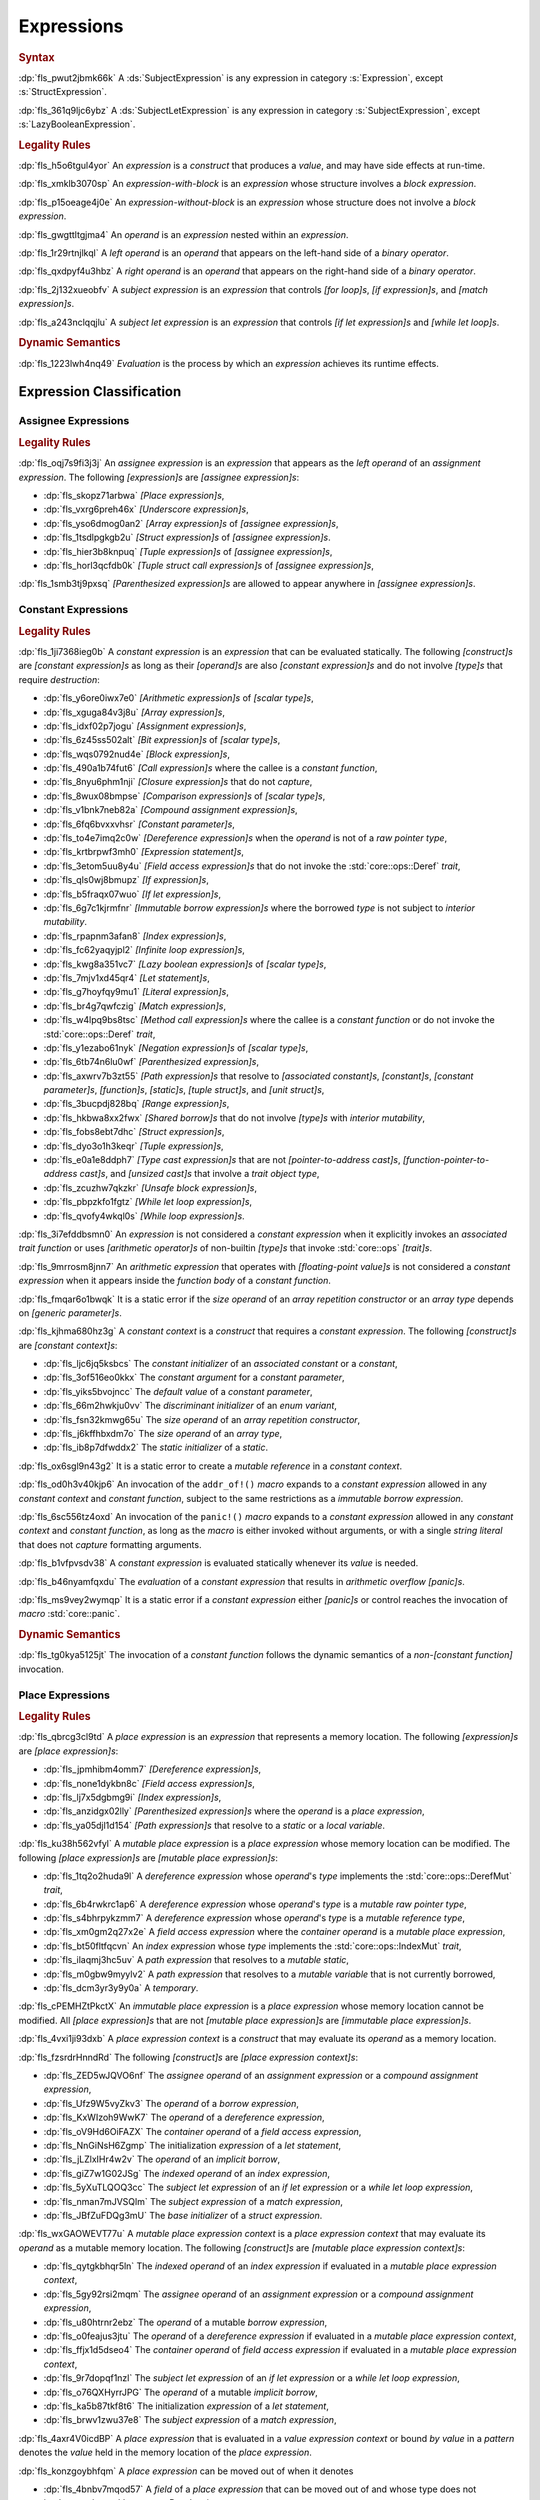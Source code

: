 .. SPDX-License-Identifier: MIT OR Apache-2.0
   SPDX-FileCopyrightText: Critical Section GmbH

.. default-domain:: spec

.. _fls_ckvjj4tt1hh2:

Expressions
===========

.. rubric:: Syntax

.. syntax::

   Expression ::=
       ExpressionWithBlock
     | ExpressionWithoutBlock

   ExpressionWithBlock ::=
       OuterAttributeOrDoc* (
           AsyncBlockExpression
         | BlockExpression
         | IfExpression
         | IfLetExpression
         | LoopExpression
         | MatchExpression
         | UnsafeBlockExpression
       )

   ExpressionWithoutBlock ::=
       OuterAttributeOrDoc* (
           ArrayExpression
         | AwaitExpression
         | BreakExpression
         | CallExpression
         | ClosureExpression
         | ContinueExpression
         | FieldAccessExpression
         | IndexExpression
         | LiteralExpression
         | MethodCallExpression
         | MacroInvocation
         | OperatorExpression
         | ParenthesizedExpression
         | PathExpression
         | RangeExpression
         | ReturnExpression
         | StructExpression
         | TupleExpression
         | UnderscoreExpression
       )

   ExpressionList ::=
       Expression ($$,$$ Expression)* $$,$$?

   Operand ::=
       Expression

   LeftOperand ::=
       Operand

   RightOperand ::=
       Operand

:dp:`fls_pwut2jbmk66k`
A :ds:`SubjectExpression` is any expression in category :s:`Expression`, except
:s:`StructExpression`.

:dp:`fls_361q9ljc6ybz`
A :ds:`SubjectLetExpression` is any expression in category
:s:`SubjectExpression`, except :s:`LazyBooleanExpression`.

.. rubric:: Legality Rules

:dp:`fls_h5o6tgul4yor`
An :t:`expression` is a :t:`construct` that produces a :t:`value`, and may have
side effects at run-time.

:dp:`fls_xmklb3070sp`
An :t:`expression-with-block` is an :t:`expression` whose structure involves a
:t:`block expression`.

:dp:`fls_p15oeage4j0e`
An :t:`expression-without-block` is an :t:`expression` whose structure does not
involve a :t:`block expression`.

:dp:`fls_gwgttltgjma4`
An :t:`operand` is an :t:`expression` nested within an :t:`expression`.

:dp:`fls_1r29rtnjlkql`
A :t:`left operand` is an :t:`operand` that appears on the left-hand side of a
:t:`binary operator`.

:dp:`fls_qxdpyf4u3hbz`
A :t:`right operand` is an :t:`operand` that appears on the right-hand side of a
:t:`binary operator`.

:dp:`fls_2j132xueobfv`
A :t:`subject expression` is an :t:`expression` that controls :t:`[for loop]s`,
:t:`[if expression]s`, and :t:`[match expression]s`.

:dp:`fls_a243nclqqjlu`
A :t:`subject let expression` is an :t:`expression` that controls :t:`[if let
expression]s` and :t:`[while let loop]s`.

.. rubric:: Dynamic Semantics

:dp:`fls_1223lwh4nq49`
:t:`Evaluation` is the process by which an :t:`expression` achieves its runtime
effects.

.. _fls_isyftqu120l:

Expression Classification
-------------------------

.. _fls_3ut3biyra4r9:

Assignee Expressions
~~~~~~~~~~~~~~~~~~~~

.. rubric:: Legality Rules

:dp:`fls_oqj7s9fi3j3j`
An :t:`assignee expression` is an :t:`expression` that appears as the :t:`left
operand` of an :t:`assignment expression`. The following :t:`[expression]s` are
:t:`[assignee expression]s`:

* :dp:`fls_skopz71arbwa`
  :t:`[Place expression]s`,

* :dp:`fls_vxrg6preh46x`
  :t:`[Underscore expression]s`,

* :dp:`fls_yso6dmog0an2`
  :t:`[Array expression]s` of :t:`[assignee expression]s`,

* :dp:`fls_1tsdlpgkgb2u`
  :t:`[Struct expression]s` of :t:`[assignee expression]s`.

* :dp:`fls_hier3b8knpuq`
  :t:`[Tuple expression]s` of :t:`[assignee expression]s`,

* :dp:`fls_horl3qcfdb0k`
  :t:`[Tuple struct call expression]s` of :t:`[assignee expression]s`,

:dp:`fls_1smb3tj9pxsq`
:t:`[Parenthesized expression]s` are allowed to appear anywhere in :t:`[assignee
expression]s`.

.. _fls_66m4rnbssgig:

Constant Expressions
~~~~~~~~~~~~~~~~~~~~

.. rubric:: Legality Rules

:dp:`fls_1ji7368ieg0b`
A :t:`constant expression` is an :t:`expression` that can be evaluated
statically. The following :t:`[construct]s` are :t:`[constant expression]s` as
long as their :t:`[operand]s` are also :t:`[constant expression]s` and do not
involve :t:`[type]s` that require :t:`destruction`:

* :dp:`fls_y6ore0iwx7e0`
  :t:`[Arithmetic expression]s` of :t:`[scalar type]s`,

* :dp:`fls_xguga84v3j8u`
  :t:`[Array expression]s`,

* :dp:`fls_idxf02p7jogu`
  :t:`[Assignment expression]s`,

* :dp:`fls_6z45ss502alt`
  :t:`[Bit expression]s` of :t:`[scalar type]s`,

* :dp:`fls_wqs0792nud4e`
  :t:`[Block expression]s`,

* :dp:`fls_490a1b74fut6`
  :t:`[Call expression]s` where the callee is a :t:`constant function`,

* :dp:`fls_8nyu6phm1nji`
  :t:`[Closure expression]s` that do not :t:`capture`,

* :dp:`fls_8wux08bmpse`
  :t:`[Comparison expression]s` of :t:`[scalar type]s`,

* :dp:`fls_v1bnk7neb82a`
  :t:`[Compound assignment expression]s`,

* :dp:`fls_6fq6bvxxvhsr`
  :t:`[Constant parameter]s`,

* :dp:`fls_to4e7imq2c0w`
  :t:`[Dereference expression]s` when the :t:`operand` is not of a :t:`raw
  pointer type`,

* :dp:`fls_krtbrpwf3mh0`
  :t:`[Expression statement]s`,

* :dp:`fls_3etom5uu8y4u`
  :t:`[Field access expression]s` that do not invoke the :std:`core::ops::Deref`
  :t:`trait`,

* :dp:`fls_qls0wj8bmupz`
  :t:`[If expression]s`,

* :dp:`fls_b5fraqx07wuo`
  :t:`[If let expression]s`,

* :dp:`fls_6g7c1kjrmfnr`
  :t:`[Immutable borrow expression]s` where the borrowed :t:`type` is not
  subject to :t:`interior mutability`.

* :dp:`fls_rpapnm3afan8`
  :t:`[Index expression]s`,

* :dp:`fls_fc62yaqyjpl2`
  :t:`[Infinite loop expression]s`,

* :dp:`fls_kwg8a351vc7`
  :t:`[Lazy boolean expression]s` of :t:`[scalar type]s`,

* :dp:`fls_7mjv1xd45qr4`
  :t:`[Let statement]s`,

* :dp:`fls_g7hoyfqy9mu1`
  :t:`[Literal expression]s`,

* :dp:`fls_br4g7qwfczig`
  :t:`[Match expression]s`,

* :dp:`fls_w4lpq9bs8tsc`
  :t:`[Method call expression]s` where the callee is a :t:`constant function` or
  do not invoke the :std:`core::ops::Deref` :t:`trait`,

* :dp:`fls_y1ezabo61nyk`
  :t:`[Negation expression]s` of :t:`[scalar type]s`,

* :dp:`fls_6tb74n6lu0wf`
  :t:`[Parenthesized expression]s`,

* :dp:`fls_axwrv7b3zt55`
  :t:`[Path expression]s` that resolve to :t:`[associated constant]s`,
  :t:`[constant]s`, :t:`[constant parameter]s`, :t:`[function]s`,
  :t:`[static]s`, :t:`[tuple struct]s`, and  :t:`[unit struct]s`,

* :dp:`fls_3bucpdj828bq`
  :t:`[Range expression]s`,

* :dp:`fls_hkbwa8xx2fwx`
  :t:`[Shared borrow]s` that do not involve :t:`[type]s` with :t:`interior
  mutability`,

* :dp:`fls_fobs8ebt7dhc`
  :t:`[Struct expression]s`,

* :dp:`fls_dyo3o1h3keqr`
  :t:`[Tuple expression]s`,

* :dp:`fls_e0a1e8ddph7`
  :t:`[Type cast expression]s` that are not :t:`[pointer-to-address cast]s`,
  :t:`[function-pointer-to-address cast]s`, and :t:`[unsized cast]s` that
  involve a :t:`trait object type`,

* :dp:`fls_zcuzhw7qkzkr`
  :t:`[Unsafe block expression]s`,

* :dp:`fls_pbpzkfo1fgtz`
  :t:`[While let loop expression]s`,

* :dp:`fls_qvofy4wkql0s`
  :t:`[While loop expression]s`.

:dp:`fls_3i7efddbsmn0`
An :t:`expression` is not considered a :t:`constant expression` when it
explicitly invokes an :t:`associated trait function` or uses :t:`[arithmetic
operator]s` of non-builtin :t:`[type]s` that invoke :std:`core::ops`
:t:`[trait]s`.

:dp:`fls_9mrrosm8jnn7`
An :t:`arithmetic expression` that operates with :t:`[floating-point value]s` is
not considered a :t:`constant expression` when it appears inside the
:t:`function body` of a :t:`constant function`.

:dp:`fls_fmqar6o1bwqk`
It is a static error if the :t:`size operand` of an :t:`array repetition
constructor` or an :t:`array type` depends on :t:`[generic parameter]s`.

:dp:`fls_kjhma680hz3g`
A :t:`constant context` is a :t:`construct` that requires a :t:`constant
expression`. The following :t:`[construct]s` are :t:`[constant context]s`:

* :dp:`fls_ljc6jq5ksbcs`
  The :t:`constant initializer` of an :t:`associated constant` or a
  :t:`constant`,

* :dp:`fls_3of516eo0kkx`
  The :t:`constant argument` for a :t:`constant parameter`,

* :dp:`fls_yiks5bvojncc`
  The :t:`default value` of a :t:`constant parameter`,

* :dp:`fls_66m2hwkju0vv`
  The :t:`discriminant initializer` of an :t:`enum variant`,

* :dp:`fls_fsn32kmwg65u`
  The :t:`size operand` of an :t:`array repetition constructor`,

* :dp:`fls_j6kffhbxdm7o`
  The :t:`size operand` of an :t:`array type`,

* :dp:`fls_ib8p7dfwddx2`
  The :t:`static initializer` of a :t:`static`.

:dp:`fls_ox6sgl9n43g2`
It is a static error to create a :t:`mutable reference` in a :t:`constant
context`.

:dp:`fls_od0h3v40kjp6`
An invocation of the ``addr_of!()`` :t:`macro` expands to a :t:`constant
expression` allowed in any :t:`constant context` and :t:`constant function`,
subject to the same restrictions as a :t:`immutable borrow expression`.

:dp:`fls_6sc556tz4oxd`
An invocation of the ``panic!()`` :t:`macro` expands to a :t:`constant
expression` allowed in any :t:`constant context` and :t:`constant function`,
as long as the :t:`macro` is either invoked without arguments, or
with a single :t:`string literal` that does not :t:`capture` formatting
arguments.

:dp:`fls_b1vfpvsdv38`
A :t:`constant expression` is evaluated statically whenever its :t:`value` is
needed.

:dp:`fls_b46nyamfqxdu`
The :t:`evaluation` of a :t:`constant expression` that results in
:t:`arithmetic overflow` :t:`[panic]s`.

:dp:`fls_ms9vey2wymqp`
It is a static error if a :t:`constant expression` either :t:`[panic]s` or
control reaches the invocation of :t:`macro` :std:`core::panic`.

.. rubric:: Dynamic Semantics

:dp:`fls_tg0kya5125jt`
The invocation of a :t:`constant function` follows the dynamic semantics of a
:t:`non-[constant function]` invocation.

.. _fls_6ydylimiv553:

Place Expressions
~~~~~~~~~~~~~~~~~

.. rubric:: Legality Rules

:dp:`fls_qbrcg3cl9td`
A :t:`place expression` is an :t:`expression` that represents a memory
location. The following :t:`[expression]s` are :t:`[place expression]s`:

* :dp:`fls_jpmhibm4omm7`
  :t:`[Dereference expression]s`,

* :dp:`fls_none1dykbn8c`
  :t:`[Field access expression]s`,

* :dp:`fls_lj7x5dgbmg9i`
  :t:`[Index expression]s`,

* :dp:`fls_anzidgx02lly`
  :t:`[Parenthesized expression]s` where the :t:`operand` is a :t:`place
  expression`,

* :dp:`fls_ya05djl1d154`
  :t:`[Path expression]s` that resolve to a :t:`static` or a :t:`local
  variable`.

:dp:`fls_ku38h562vfyl`
A :t:`mutable place expression` is a :t:`place expression` whose memory
location can be modified. The following :t:`[place expression]s` are
:t:`[mutable place expression]s`:

* :dp:`fls_1tq2o2huda9l`
  A :t:`dereference expression` whose :t:`operand`'s :t:`type` implements the
  :std:`core::ops::DerefMut` :t:`trait`,

* :dp:`fls_6b4rwkrc1ap6`
  A :t:`dereference expression` whose :t:`operand`'s :t:`type` is a :t:`mutable
  raw pointer type`,

* :dp:`fls_s4bhrpykzmm7`
  A :t:`dereference expression` whose :t:`operand`'s :t:`type` is a :t:`mutable
  reference type`,

* :dp:`fls_xm0gm2q27x2e`
  A :t:`field access expression` where the :t:`container operand` is a
  :t:`mutable place expression`,

* :dp:`fls_bt50fltfqcvn`
  An :t:`index expression` whose :t:`type` implements the
  :std:`core::ops::IndexMut` :t:`trait`,

* :dp:`fls_ilaqmj3hc5uv`
  A :t:`path expression` that resolves to a :t:`mutable static`,

* :dp:`fls_m0gbw9myylv2`
  A :t:`path expression` that resolves to a :t:`mutable variable` that is not
  currently borrowed,

* :dp:`fls_dcm3yr3y9y0a`
  A :t:`temporary`.

:dp:`fls_cPEMHZtPkctX`
An :t:`immutable place expression` is a :t:`place expression` whose memory
location cannot be modified. All :t:`[place expression]s` that are not
:t:`[mutable place expression]s` are :t:`[immutable place expression]s`.

:dp:`fls_4vxi1ji93dxb`
A :t:`place expression context` is a :t:`construct` that may evaluate its
:t:`operand` as a memory location.

:dp:`fls_fzsrdrHnndRd`
The following :t:`[construct]s` are :t:`[place expression
context]s`:

* :dp:`fls_ZED5wJQVO6nf`
  The :t:`assignee operand` of an :t:`assignment expression` or a :t:`compound
  assignment expression`,

* :dp:`fls_Ufz9W5vyZkv3`
  The :t:`operand` of a :t:`borrow expression`,

* :dp:`fls_KxWIzoh9WwK7`
  The :t:`operand` of a :t:`dereference expression`,

* :dp:`fls_oV9Hd6OiFAZX`
  The :t:`container operand` of a :t:`field access expression`,

* :dp:`fls_NnGiNsH6Zgmp`
  The initialization :t:`expression` of a :t:`let statement`,

* :dp:`fls_jLZlxIHr4w2v`
  The :t:`operand` of an :t:`implicit borrow`,

* :dp:`fls_giZ7w1G02JSg`
  The :t:`indexed operand` of an :t:`index expression`,

* :dp:`fls_5yXuTLQOQ3cc`
  The :t:`subject let expression` of an :t:`if let expression` or a :t:`while
  let loop expression`,

* :dp:`fls_nman7mJVSQlm`
  The :t:`subject expression` of a :t:`match expression`,

* :dp:`fls_JBfZuFDQg3mU`
  The :t:`base initializer` of a :t:`struct expression`.

:dp:`fls_wxGAOWEVT77u`
A :t:`mutable place expression context` is a :t:`place expression context` that
may evaluate its :t:`operand` as a mutable memory location. The following
:t:`[construct]s` are :t:`[mutable place expression context]s`:

* :dp:`fls_qytgkbhqr5ln`
  The :t:`indexed operand` of an :t:`index expression` if evaluated in a
  :t:`mutable place expression context`,

* :dp:`fls_5gy92rsi2mqm`
  The :t:`assignee operand` of an :t:`assignment expression` or a :t:`compound
  assignment expression`,

* :dp:`fls_u80htrnr2ebz`
  The :t:`operand` of a mutable :t:`borrow expression`,

* :dp:`fls_o0feajus3jtu`
  The :t:`operand` of a :t:`dereference expression` if evaluated in a
  :t:`mutable place expression context`,

* :dp:`fls_ffjx1d5dseo4`
  The :t:`container operand` of :t:`field access expression` if evaluated in a
  :t:`mutable place expression context`,

* :dp:`fls_9r7dopqf1nzl`
  The :t:`subject let expression` of an :t:`if let expression` or a :t:`while
  let loop expression`,

* :dp:`fls_o76QXHyrrJPG`
  The :t:`operand` of a mutable :t:`implicit borrow`,

* :dp:`fls_ka5b87tkf8t6`
  The initialization :t:`expression` of a :t:`let statement`,

* :dp:`fls_brwv1zwu37e8`
  The :t:`subject expression` of a :t:`match expression`,

:dp:`fls_4axr4V0icdBP`
A :t:`place expression` that is evaluated in a :t:`value expression context`
or bound :t:`by value` in a :t:`pattern` denotes the :t:`value` held in the memory
location of the :t:`place expression`.

:dp:`fls_konzgoybhfqm`
A :t:`place expression` can be moved out of when it denotes

* :dp:`fls_4bnbv7mqod57`
  A :t:`field` of a :t:`place expression` that can be moved out of and whose
  type does not implement the :std:`core::ops::Drop` :t:`trait`, or

* :dp:`fls_3xk3p1unbjy5`
  A :t:`temporary`, or

* :dp:`fls_vk1xhvdaakh0`
  A :t:`variable` which is not currently :t:`borrowed`.

:dp:`fls_wuqjaigxdq3r`
After a :t:`place expression` is moved out, the memory location it represented
is deinitialized and shall not be read from until reinitialized.

:dp:`fls_gq35gqagw35`
A :t:`place expression` shall not be evaluated in a :t:`value expression
context` or be bound :t:`by value` in a :t:`pattern` unless it implements
:std:`core::marker::Copy` or :std:`core::marker::Sized`.

.. rubric:: Dynamic Semantics

:dp:`fls_malm0kcczgyg`
The :t:`evaluation` of a :t:`place expression` in a :t:`value expression
context` or the :t:`evaluation` of a :t:`place expression` that is bound *by
value* in a :t:`pattern` proceeds as follows:

#. :dp:`fls_iuxjvxd91h06`
   The :t:`place expression` denotes the :t:`value` held in that memory
   location.

#. :dp:`fls_oq11btd97wpz`
   If the :t:`type` of the held :t:`value` implements the
   :std:`core::marker::Copy` :t:`trait`, then the held :t:`value` is copied.

#. :dp:`fls_zada4g3qmjqo`
   If the :t:`type` of the held :t:`value` implements the
   :std:`core::marker::Sized` :t:`trait`, then the held :t:`value` is moved.

.. _fls_e7zgqroy2qxn:

Value Expressions
~~~~~~~~~~~~~~~~~

.. rubric:: Legality Rules

:dp:`fls_7q4hrt6yfr9b`
A :t:`value expression` is an :t:`expression` that represents a :t:`value`.
All :t:`[expression]s` that are not :t:`[place expression]s` are
:t:`[value expression]s`.

:dp:`fls_pB6xlp4uAg37`
A :t:`value expression context` is an expression context that is not a
:t:`place expression context`.

:dp:`fls_8uhfwqurbyqf`
The evaluation of a :t:`value expression` in a :t:`place expression context` may
produce a :t:`temporary`.

.. _fls_h0dvogc64tfh:

Literal Expressions
-------------------

.. rubric:: Syntax

.. syntax::

   LiteralExpression ::=
       Literal

.. rubric:: Legality Rules

:dp:`fls_rbwwczom3agt`
A :t:`literal expression` is an :t:`expression` that denotes a :t:`literal`.

:dp:`fls_w30su9x4q13r`
The :t:`type` of a :t:`literal expression` is the :t:`type` of the corresponding
:t:`literal`.

:dp:`fls_wdpbg5xzgmwu`
The :t:`value` of a :t:`literal expression` is the :t:`value` of the
corresponding :t:`literal`.

.. rubric:: Dynamic Semantics

:dp:`fls_g061yzws1m45`
The :t:`evaluation` of a :t:`literal expression` has no effect.

.. rubric:: Examples

.. code-block:: rust

   5
   'a'
   "hello"

.. _fls_6l60b5hwnjbm:

Path Expressions
----------------

.. rubric:: Syntax

.. syntax::

   PathExpression ::=
       PathInExpression
     | QualifiedPathInExpression

.. rubric:: Legality Rules

:dp:`fls_gvanx4874ycy`
A :t:`path expression` is an :t:`expression` that denotes a :t:`path`.

:dp:`fls_gz67ju6l7uhn`
A :t:`path expression` that resolves to a :t:`mutable static` shall require
:t:`unsafe context`.

:dp:`fls_cjywisyiyti6`
The :t:`type` of a :t:`path expression` is the :t:`type` of the :t:`entity` that
it resolved to.

:dp:`fls_5ifai8nkp5ek`
The :t:`value` of a :t:`path expression` is the :t:`entity` that it resolved to.

.. rubric:: Dynamic Semantics

:dp:`fls_ed9w4jwx059`
The :t:`evaluation` of a :t:`path expression` has no effect.

.. rubric:: Examples

.. code-block:: rust

   globals::STATIC_VARIABLE
   Vec::<i32>::push

.. _fls_hndm19t57wby:

Block Expressions
-----------------

.. rubric:: Syntax

.. syntax::

   BlockExpression ::=
       $${$$
         InnerAttributeOrDoc*
         StatementList
       $$}$$

   StatementList ::=
       Statement* Expression?

.. rubric:: Legality Rules

:dp:`fls_nf65p0l0v0gr`
A :t:`block expression` is an :t:`expression` that sequences :t:`[expression]s`
and :t:`[statement]s`.

:dp:`fls_tn3hj7k2lliu`
A :t:`tail expression` is the last :t:`expression` within a :t:`block
expression`.

:dp:`fls_u4gj2lnkq9ub`
The :t:`type` of a :t:`block expression` is determined as follows:

* :dp:`fls_ob76y2ymdd27`
  If the :t:`block expression` has an :t:`expression`, then the :t:`type` is the
  :t:`type` of the :t:`expression`.

* :dp:`fls_u0avbm147nyh`
  If the :t:`block expression` does not have an :t:`expression`, then the
  :t:`type` is the :t:`unit type`.

:dp:`fls_1hzup0sf8l7l`
The :t:`value` of a :t:`block expression` is determined as follows:

* :dp:`fls_9nmssjseq3jt`
  If the :t:`block expression` has an :t:`expression`, then the :t:`value` is
  the :t:`value` of the :t:`expression`.

* :dp:`fls_a3ulnvyc1ut`
  If the :t:`block expression` does not have an :t:`expression`, then the
  :t:`value` of the :t:`block expression` is the :t:`unit value`.

.. rubric:: Dynamic Semantics

:dp:`fls_elcl73psruxw`
The :t:`evaluation` of a :t:`block expression` proceeds as follows:

#. :dp:`fls_13b5n127rj92`
   Each :t:`statement` is executed in declarative order.

#. :dp:`fls_nzdpw59plr2g`
   The :t:`expression` is evaluated.

.. rubric:: Examples

.. code-block:: rust

   {
       fn_call();
       42
   }

.. _fls_aadan19t5006:

async Blocks
~~~~~~~~~~~~

.. rubric:: Syntax

.. syntax::

   AsyncBlockExpression ::=
       $$async$$ $$move$$? BlockExpression

.. rubric:: Legality Rules

:dp:`fls_hhidi5ukxo`
An :t:`async block expression` is a :t:`block expression` that is specified
with :t:`keyword` ``async`` and encapsulates behavior which is executed in
asynchronous manner.

:dp:`fls_tzclkasinpoq`
An :t:`async block expression` is subject to :t:`capturing`.

:dp:`fls_oisws5qykedi`
An :t:`async block expression` denotes a new :t:`control flow boundary`.

:dp:`fls_ncd0wkgtldem`
The :t:`type` of an :t:`async block expression` shall implement the
:std:`core::future::Future` trait.

:dp:`fls_pvnofoomgwl5`
The :t:`value` of an :t:`async block expression` is a :t:`future`.

.. rubric:: Dynamic Semantics

:dp:`fls_9ghp5yet75y6`
The :t:`evaluation` of an :t:`async block expression` produces an anonymous
:t:`value` of an anonymous unique :t:`type` that implements the
:std:`core::future::Future` :t:`trait`.

.. rubric:: Examples

.. code-block:: rust

   async {
       42
   }

.. _fls_8wnyln2nmg4y:

unsafe Blocks
~~~~~~~~~~~~~

.. rubric:: Syntax

.. syntax::

   UnsafeBlockExpression ::=
       $$unsafe$$ BlockExpression

.. rubric:: Legality Rules

:dp:`fls_2az5huhcxzzy`
An :t:`unsafe block expression` is a :t:`block expression` that is specified
with :t:`keyword` ``unsafe``.

:dp:`fls_5ucvvja4dzoc`
An :t:`unsafe block expression` allows :t:`unsafety`.

:dp:`fls_j3mmg317q442`
The :t:`type` of the :t:`unsafe block expression` is the :t:`type` of its
:t:`block expression`.

:dp:`fls_nygurv3x3wq6`
The :t:`value` of the :t:`unsafe block expression` is the :t:`value` of its
:t:`block expression`.

.. rubric:: Dynamic Semantics

:dp:`fls_pv5gcy3tbjwo`
The :t:`evaluation` of an :t:`unsafe block expression` evaluates its :t:`block
expression`.

.. rubric:: Examples

.. code-block:: rust

   unsafe {
       unsafe_fn_call()
   }

.. _fls_izdv9i4spokw:

Operator Expressions
--------------------

.. rubric:: Syntax

.. syntax::

   OperatorExpression ::=
       ArithmeticExpression
     | AssignmentExpression
     | BitExpression
     | BorrowExpression
     | ComparisonExpression
     | CompoundAssignmentExpression
     | DereferenceExpression
     | ErrorPropagationExpression
     | LazyBooleanExpression
     | NegationExpression
     | TypeCastExpression

.. rubric:: Legality Rules

:dp:`fls_ursc5ynymoy`
An :t:`operator expression` is an :t:`expression` that involves an operator.

.. _fls_qztk0bkju9u:

Borrow Expression
~~~~~~~~~~~~~~~~~

.. rubric:: Syntax

.. syntax::

   BorrowExpression ::=
       $$&$$ $$mut$$? Operand

.. rubric:: Legality Rules

:dp:`fls_nnqfkl228hjx`
A :t:`borrow expression` is an :t:`expression` that borrows the :t:`value` of
its :t:`operand` and creates a :t:`reference` to the memory location of its
:t:`operand`.

:dp:`fls_r7ix8webgqlm`
An :t:`immutable borrow expression` is a :t:`borrow expression` that lacks
:t:`keyword` ``mut``.

:dp:`fls_50j167r4v61b`
A :t:`mutable borrow expression` is a :t:`borrow expression` that has
:t:`keyword` ``mut``.

:dp:`fls_ya77l2zgtilp`
When the :t:`operand` of a :t:`borrow expression` is a :t:`place expression`,
the :t:`borrow expression` produces a :t:`reference` to the memory location
indicated by the :t:`operand`. The memory location is placed in a borrowed
state, or simply :t:`borrowed`.

:dp:`fls_chr03xll75d`
The :t:`type` of a :t:`borrow expression` is determined as follows:

* :dp:`fls_5b2x5ri2w54r`
  If the :t:`borrow expression` denotes a :t:`shared reference`, then the
  :t:`type` is ``&T`` where ``T`` is the :t:`type` of the :t:`operand`.

* :dp:`fls_agl09ia869rk`
  If the :t:`borrow expression` denotes a :t:`mutable reference`, then the
  :t:`type` is ``&mut T`` where ``T`` is the :t:`type` of the :t:`operand`.

:dp:`fls_8cvmee9bzs40`
The :t:`value` of a :t:`borrow expression` is the address of its :t:`operand`.

.. rubric:: Dynamic Semantics

:dp:`fls_2jd0mgw4zja4`
The :t:`evaluation` of a :t:`borrow expression` evaluates its :t:`operand`.

.. rubric:: Examples

.. code-block:: rust

   let mut answer = 42;

:dp:`fls_350qejoq9i23`
Mutable borrow.

.. syntax::

   let ref_answer = &mut answer;

.. _fls_5cm4gkt55hjh:

Dereference Expression
~~~~~~~~~~~~~~~~~~~~~~

.. rubric:: Syntax

.. syntax::

   DereferenceExpression ::=
       $$*$$ Operand

.. rubric:: Legality Rules

:dp:`fls_f6wktzofzdn1`
A :t:`dereference expression` is an :t:`expression` that obtains the pointed-to
memory location of its :t:`operand`.

:dp:`fls_aeh5pzpcjveq`
When the :t:`operand` of a :t:`dereference expression` is of a :t:`pointer
type`, the :t:`dereference expression` denotes the pointed-to memory location of
the :t:`operand`, or the :t:`dereference` of the :t:`operand`.

:dp:`fls_9cc0ml2sru6x`
The :t:`dereference` is assignable when the :t:`dereference expression` is a
:t:`mutable place expression`.

:dp:`fls_8i4jzksxlrw0`
Dereferencing a :t:`raw pointer` shall require :t:`unsafe context`.

:dp:`fls_d68ddlse4zp`
If the context of a :t:`dereference expression` is an :t:`immutable
place expression context`, then the :t:`dereference expression` is equivalent to
:t:`expression` ``*core::ops::Deref::deref(&operand)``.

:dp:`fls_g73vguanbs1x`
If the context of a :t:`dereference expression` is a :t:`mutable place
expression context`, then the :t:`dereference expression` is equivalent to
:t:`expression` ``*core::ops::DerefMut::deref_mut(&mut operand)``.

:dp:`fls_8ibfqxtnahzx`
The :t:`type` of a :t:`dereference expression` is determined as follows:

* :dp:`fls_7e7tka4f2f1a`
  If the :t:`type` of the :t:`operand` is ``&mut T``, ``&T``, ``*mut T``, or
  ``*const T``, then the :t:`type` is ``T``\ ``.``

* :dp:`fls_y9bc691kkh6v`
  Otherwise the :t:`type` is :t:`associated type`
  :std:`core::ops::Deref::Target`.

:dp:`fls_gw49nukfveib`
The :t:`value` of a :t:`dereference expression` is determined as follows:

* :dp:`fls_jjf3sz9ddfhy`
  If the :t:`type` of the :t:`operand` is ``&mut T``, ``&T``, ``*mut T``, or
  ``*const T``, then the :t:`value` is the pointed-to :t:`value`\ ``.``

* :dp:`fls_fyend8kkpqq4`
  Otherwise the :t:`value` is the result of evaluating :t:`expression`
  ``*core::ops::Deref::deref(&operand)`` or :t:`expression`
  ``*core::ops::DerefMut::deref_mut(&mut operand)`` respectively.

.. rubric:: Dynamic Semantics

:dp:`fls_72bpdsxxbgeq`
The :t:`evaluation` of a :t:`dereference expression` evaluates its :t:`operand`.

.. rubric:: Undefined Behavior

:dp:`fls_9wgldua1u8yt`
It is undefined behavior to dereference a :t:`raw pointer` that is either
:t:`dangling` or unaligned.

.. rubric:: Examples

:dp:`fls_9ifaterm8nop`
See :p:`6.4.1. <fls_ltflbfba9d5r>` for the declaration of ``ref_answer``.

.. code-block:: rust

   let deref_asnwer = *ref_answer;

.. _fls_pocsh1neugpc:

Error Propagation Expression
~~~~~~~~~~~~~~~~~~~~~~~~~~~~

.. rubric:: Syntax

.. syntax::

   ErrorPropagationExpression ::=
       Operand $$?$$

.. rubric:: Legality Rules

:dp:`fls_8q59wbumrt5s`
An :t:`error propagation expression` is an :t:`expression` that either evaluates
to a :t:`value` of its :t:`operand` or returns a value to the enclosing control
flow boundary.

:dp:`fls_mq2h4seoxah`
An :t:`error propagation expression` shall appear within a :t:`control flow
boundary`.

:dp:`fls_ab4vhq4nwn7f`
The :t:`type` of an :t:`error propagation expression` is :t:`associated type`
:std:`core::ops::Try::Output`.

:dp:`fls_z4zikxy2b1em`
The :t:`value` of an :t:`error propagation expression` is determined as follows:

* :dp:`fls_a09614kgsspt`
  If the :t:`evaluation` of the :t:`error propagation expression` executed
  ``core::ops::Try::branch(operand)``, then the :t:`value` is the :t:`value` of
  the :std:`core::ops::ControlFlow::Continue` variant.

* :dp:`fls_8df018q7y6g`
  Otherwise control flow is returned to the end of the enclosing :t:`control
  flow boundary`.

.. rubric:: Dynamic Semantics

:dp:`fls_alk4qvfprnvy`
The :t:`evaluation` of an :t:`error propagation expression` of the form

.. code-block:: rust

   expression?

:dp:`fls_1nnhjcgy8kdh`
is equivalent to the :t:`evaluation` the following :t:`expression`:

.. code-block:: rust

   match core::ops::Try::branch(expression) {
       core::ops::ControlFlow::Continue(value) =>
           value,

       core::ops::ControlFlow::Break(value) =>
           core::ops::FromResidual::from_residual(value),
   }

.. rubric:: Examples

.. code-block:: rust

   fn try_to_parse() -> Result<i32, ParseIntError> {
       "42".parse()?
   }

   fn try_some() -> Option<i32> {
       let val = Some(42)?;
       Some(val)
   }

.. _fls_wrecura8u5ar:

Negation Expression
~~~~~~~~~~~~~~~~~~~

.. rubric:: Syntax

.. syntax::

   NegationExpression ::=
       NegationOperator Operand

   NegationOperator ::=
       BitwiseNegationOperator
     | SignNegationOperator

   BitwiseNegationOperator ::=
       $$!$$

   SignNegationOperator ::=
       $$-$$

.. rubric:: Legality Rules

:dp:`fls_pfa81kv2mru8`
A :t:`negation expression` is an :t:`expression` that negates its :t:`operand`.

:dp:`fls_plcut8vzdwox`
The :t:`type` of the :t:`operand` of a :t:`negation expression` with a
:s:`BitwiseNegationOperator` shall implement the :std:`core::ops::Not`
:t:`trait`.

:dp:`fls_ohu0kljfexd3`
The :t:`type` of a :t:`negation expression` with a :s:`BitwiseNegationOperator`
is :t:`associated type` :std:`core::ops::Not::Output`.

:dp:`fls_ghqvj8q71o97`
The :t:`value` of a :t:`negation expression` with a :s:`BitwiseNegationOperator`
is the result of ``core::ops::Not::not(operand)``.

:dp:`fls_3m4mgqnzqhri`
The :t:`type` of the :t:`operand` of a :t:`negation expression` with a
:s:`SignNegationOperator` shall implement the :std:`core::ops::Neg` :t:`trait`.

:dp:`fls_u7gzm6n75rzm`
The :t:`type` of a :t:`negation expression` with a :s:`SignNegationOperator`
shall be :t:`associated type` :std:`core::ops::Neg::Output`.

:dp:`fls_9rmq7iaf092d`
The :t:`value` of a :t:`negation expression` with a :s:`SignNegationOperator` is
the result of ``core::ops::Neg::neg(operand)``.

.. rubric:: Dynamic Semantics

:dp:`fls_yzt6pcsvj3a`
The :t:`evaluation` of a :t:`negation expression` with a
:s:`BitwiseNegationOperator` proceeds as follows:

#. :dp:`fls_8tgxtprtifrr`
   The :t:`operand` is evaluated.

#. :dp:`fls_gn3dnuxm2h8m`
   ``core::ops::Not::not(operand)`` is invoked.

:dp:`fls_tsou6yz4mfte`
The :t:`evaluation` of a :t:`negation expression` with a
:s:`SignNegationOperator` proceeds as follows:

#. :dp:`fls_zdfgqky85r1f`
   The :t:`operand` is evaluated.

#. :dp:`fls_uldh10k77sng`
   ``core::ops::Neg::neg(operand)`` is invoked.

.. rubric:: Examples

:dp:`fls_uo6vv2yf8usx`
Sign negation.

.. code-block:: rust

   -42

:dp:`fls_hbrg0d98jak5`
Bitwise negation.

.. code-block:: rust

   !42

:dp:`fls_kqtr9c3jorvg`
Logical negation.

.. code-block:: rust

   !false

.. _fls_1k9mkv7rbezi:

Arithmetic Expressions
~~~~~~~~~~~~~~~~~~~~~~

.. rubric:: Syntax

.. syntax::

   ArithmeticExpression ::=
       AdditionExpression
     | DivisionExpression
     | MultiplicationExpression
     | RemainderExpression
     | SubtractionExpression

   AdditionExpression ::=
       LeftOperand $$+$$ RightOperand

   DivisionExpression ::=
       LeftOperand $$/$$ RightOperand

   MultiplicationExpression ::=
       LeftOperand $$*$$ RightOperand

   RemainderExpression ::=
       LeftOperand $$%$$ RightOperand

   SubtractionExpression ::=
       LeftOperand $$-$$ RightOperand

.. rubric:: Legality Rules

:dp:`fls_asibqpe3z95h`
An :t:`arithmetic expression` is an :t:`expression` that computes a :t:`value`
from two :t:`[operand]s` using arithmetic.

:dp:`fls_dstca76y08ge`
A :t:`division expression` is an :t:`arithmetic expression` that uses division.

:dp:`fls_kf41bphvlse3`
A :t:`multiplication expression` is an :t:`arithmetic expression` that uses
multiplication.

:dp:`fls_3de9ulyzuoa`
A :t:`remainder expression` is an :t:`arithmetic expression` that uses remainder
division.

:dp:`fls_aalxhbvu8kdi`
A :t:`subtraction expression` is an :t:`arithmetic expression` that uses
subtraction.

:dp:`fls_8imzo7agyx0k`
The :t:`type` of the :t:`left operand` of an :t:`addition expression` shall
implement the :std:`core::ops::Add` :t:`trait` with the :t:`type` of the
:t:`right operand` as the :t:`trait implementation` :t:`type parameter`.

:dp:`fls_vk17mfv47wk9`
The :t:`type` of an :t:`addition expression` is :t:`associated type`
:std:`core::ops::Add::Output`.

:dp:`fls_ryzhdpxgm7ii`
The :t:`value` of an :t:`addition expression` is the result of
``core::ops::Add::add(left_operand, right_operand)``.

:dp:`fls_f1puss9t4btz`
The :t:`type` of the :t:`left operand` of a :t:`division expression` shall
implement the :std:`core::ops::Div` :t:`trait` where the :t:`type` of the
:t:`right operand` is the :t:`trait implementation` :t:`type parameter`.

:dp:`fls_5rdrkvspw57z`
The :t:`type` of a :t:`division expression` is :t:`associated type`
:std:`core::ops::Div::Output`.

:dp:`fls_thyq4h55mx55`
The :t:`value` of a :t:`division expression` is the result of
``core::ops::Div::div(left_operand, right_operand)``.

:dp:`fls_hrml95g2txcj`
The :t:`type` of the :t:`left operand` of a :t:`multiplication expression`
shall implement the :std:`core::ops::Mul` :t:`trait` where the :t:`type` of the
:t:`right operand` is the :t:`trait implementation` :t:`type parameter`.

:dp:`fls_ittf4yggk7do`
The :t:`type` of a :t:`multiplication expression` is :t:`associated type`
:std:`core::ops::Mul::Output`.

:dp:`fls_ylqm6wucq2sw`
The :t:`value` of a :t:`multiplication expression` is the result of
``core::ops::Mul::mul(left_operand, right_operand)``.

:dp:`fls_8fbhreyynhid`
The :t:`type` of the :t:`left operand` of a :t:`remainder expression` shall
implement the :std:`core::ops::Rem` :t:`trait` where the :t:`type` of the
:t:`right operand` is the :t:`trait implementation` :t:`type parameter`.

:dp:`fls_u3jwnrqun5kl`
The :t:`type` of a :t:`remainder expression` is :t:`associated type`
:std:`core::ops::Rem::Output`.

:dp:`fls_2ude3wrxji2p`
The :t:`value` of a :t:`remainder expression` is the result of
``core::ops::Rem::rem(left_operand, right_operand)``.

:dp:`fls_fjcv1nm8tlgf`
The :t:`type` of the :t:`left operand` of a :t:`subtraction expression` shall
implement the :std:`core::ops::Sub` :t:`trait` where the :t:`type` of the
:t:`right operand` is the :t:`trait implementation` :t:`type parameter`.

:dp:`fls_9x2i1zlsm364`
The :t:`type` of a :t:`subtraction expression` is :t:`associated type`
:std:`core::ops::Sub::Output`.

:dp:`fls_v8vekngd27sz`
The :t:`value` of a :t:`subtraction expression` is the result of
``core::ops::Sub::sub(left_operand, right_operand)``.

.. rubric:: Dynamic Semantics

:dp:`fls_5nsa9zefz9cv`
The :t:`evaluation` of an :t:`addition expression` proceeds as follows:

#. :dp:`fls_u3pstd6xe43y`
   The :t:`left operand` is evaluated.

#. :dp:`fls_jjmc1xgny77`
   The :t:`right operand` is evaluated.

#. :dp:`fls_cayhj5hcuhcg`
   ``core::ops::Add::add(left_operand, right_operand)`` is invoked.

:dp:`fls_43knkymqpj7t`
The :t:`evaluation` of a :t:`division expression` proceeds as follows:

#. :dp:`fls_62gpbubfj30w`
   The :t:`left operand` is evaluated.

#. :dp:`fls_bveocgaagk1n`
   The :t:`right operand` is evaluated.

#. :dp:`fls_qd6ggdgq2hob`
   ``core::ops::Div::div(left_operand, right_operand)`` is invoked.

:dp:`fls_lr2a21v5en59`
The :t:`evaluation` of a :t:`multiplication expression` proceeds as follows:

#. :dp:`fls_kpbxcdaflb06`
   The :t:`left operand` is evaluated.

#. :dp:`fls_b94ojbfukhvd`
   The :t:`right operand` is evaluated.

#. :dp:`fls_blyr18iao20n`
   ``core::ops::Mul::mul(left_operand, right_operand)`` is invoked.

:dp:`fls_g28igfbnwfe0`
The :t:`evaluation` of a :t:`remainder expression` proceeds as follows:

#. :dp:`fls_thcumw8n8xbw`
   The :t:`left operand` is evaluated.

#. :dp:`fls_gld1u9fnsj6d`
   The :t:`right operand` is evaluated.

#. :dp:`fls_k7lmxvpkxtub`
   ``core::ops::Rem::rem(left_operand, right_operand)`` is invoked.

:dp:`fls_bndpd66973ev`
The :t:`evaluation` of a :t:`subtraction expression` proceeds as follows:

#. :dp:`fls_izmfimd4yg27`
   The :t:`left operand` is evaluated.

#. :dp:`fls_ad9tc6ki8vcq`
   The :t:`right operand` is evaluated.

#. :dp:`fls_b9g0r9vc4rou`
   ``core::ops::Rem::rem(left_operand, right_operand)`` is invoked.

:dp:`fls_35oSMqAMFYWl`
If :t:`arithmetic overflow` occurs, the computed :t:`value` shall wrap around or the program
shall either :t:`panic` or :t:`abort` execution.

.. rubric:: Examples

.. code-block:: rust

   1 + 2
   4.0 / 3.29
   8.4 * 5.3
   10 % 4
   3 - 2

.. _fls_abp6tjbz8tpn:

Bit Expressions
~~~~~~~~~~~~~~~

.. rubric:: Syntax

.. syntax::

   BitExpression ::=
       BitAndExpression
     | BitOrExpression
     | BitXOrExpression
     | ShiftLeftExpression
     | ShiftRightExpression

   BitAndExpression ::=
       LeftOperand $$&$$ RightOperand

   BitOrExpression ::=
       LeftOperand $$|$$ RightOperand

   BitXorExpression ::=
       LeftOperand $$^$$ RightOperand

   ShiftLeftExpression ::=
       LeftOperand $$<<$$ RightOperand

   ShiftRightExpression ::=
       LeftOperand $$>>$$ RightOperand

.. rubric:: Legality Rules

:dp:`fls_3zd59yuywz6l`
A :t:`bit expression` is an :t:`expression` that computes a :t:`value` from two
:t:`[operand]s` using bit arithmetic.

:dp:`fls_f6mmva3lbj1i`
A :t:`bit and expression` is a :t:`bit expression` that uses bit and arithmetic.

:dp:`fls_3136k1y6x3cu`
A :t:`bit or expression` is a :t:`bit expression` that uses bit or arithmetic.

:dp:`fls_j7ujcuthga1i`
A :t:`bit xor expression` is a :t:`bit expression` that uses bit exclusive or
arithmetic.

:dp:`fls_caxn774ij8lk`
A :t:`shift left expression` is a :t:`bit expression` that uses bit shift left
arithmetic.

:dp:`fls_t709sl4co3al`
A :t:`shift right expression` is a :t:`bit expression` that uses bit shift right
arithmetic.

:dp:`fls_cmowpfrcelke`
The :t:`type` of the :t:`left operand` of a :t:`bit and expression` shall
implement the :std:`core::ops::BitAnd` :t:`trait` where the :t:`type` of the
:t:`right operand` is the :t:`trait implementation` :t:`type parameter`.

:dp:`fls_kchprk9z6xun`
The :t:`type` of a :t:`bit and expression` is :t:`associated type`
:std:`core::ops::BitAnd::Output`.

:dp:`fls_dimu987fw4kg`
The :t:`value` of a :t:`bit and expression` is the result of
``core::ops::BitAnd::bitand(left_operand, right_operand)``.

:dp:`fls_oo2ynd8e1ys6`
The :t:`type` of the :t:`left operand` of a :t:`bit or expression` shall
implement the :std:`core::ops::BitOr` :t:`trait` where the :t:`type` of the
:t:`right operand` is the :t:`trait implementation` :t:`type parameter`.

:dp:`fls_s6hkt5fg598y`
The :t:`type` of a :t:`bit or expression` is :t:`associated type`
:std:`core::ops::BitOr::Output`.

:dp:`fls_osfse0t6ua8a`
The :t:`value` of a :t:`bit or expression` is the result of
``core::ops::BitOr::bitor(left_operand, right_operand)``.

:dp:`fls_fnywefl9nty2`
The :t:`type` of the :t:`left operand` of a :t:`bit xor expression` shall
implement the :std:`core::ops::BitXor` :t:`trait` where the :t:`type` of the
:t:`right operand` is the :t:`trait implementation` :t:`type parameter`.

:dp:`fls_4f24nyx0ix0j`
The :t:`type` of a :t:`bit xor expression` is :t:`associated type`
:std:`core::ops::BitXor::Output`.

:dp:`fls_8tb22c6zbp3`
The :t:`value` of a :t:`bit xor expression` is the result of
``core::ops::BitXor::bitxor(left_operand, right_operand)``.

:dp:`fls_1f4pc612f2a8`
The :t:`type` of the :t:`left operand` of a :t:`shift left expression` shall
implement the :std:`core::ops::Shl` :t:`trait` where the :t:`type` of the
:t:`right operand` is the :t:`trait implementation` :t:`type parameter`.

:dp:`fls_8trozue35xe4`
The :t:`type` of a :t:`shift left expression` is :t:`associated type`
:std:`core::ops::Shl::Output`.

:dp:`fls_kqntxbwnc58v`
The :t:`value` of a :t:`shift left expression` is the result of
``core::ops::Shl::shl(left_operand, right_operand)``.

:dp:`fls_onutb0b9p9zj`
The :t:`type` of the :t:`left operand` of a :t:`shift right expression` shall
implement the :std:`core::ops::Shr` :t:`trait` where the :t:`type` of the
:t:`right operand` is the :t:`trait implementation` :t:`type parameter`.

:dp:`fls_yq8rtwfp3nv0`
The :t:`type` of a :t:`shift right expression` is :t:`associated type`
:std:`core::ops::Shr::Output`.

:dp:`fls_fbazfgd5m1ot`
The :t:`value` of a :t:`shift right expression` is the result of
``core::ops::Shr::shr(left_operand, right_operand)``.

.. rubric:: Dynamic Semantics

:dp:`fls_f4o8xlu67okn`
The :t:`evaluation` of a :t:`bit and expression` proceeds as follows:

#. :dp:`fls_kp747xqekyrr`
   The :t:`left operand` is evaluated.

#. :dp:`fls_m0pdk78dah6n`
   The :t:`right operand` is evaluated.

#. :dp:`fls_m2hsk41hwm2j`
   ``core::ops::BitAnd::bitand(left_operand, right_operand)`` is invoked.

:dp:`fls_p9rlmjhbnbao`
The :t:`evaluation` of a :t:`bit or expression` proceeds as follows:

#. :dp:`fls_vprp53kv64q6`
   The :t:`left operand` is evaluated.

#. :dp:`fls_d456ummq6vrk`
   The :t:`right operand` is evaluated.

#. :dp:`fls_n269ufyesndz`
   ``core::ops::BitOr::bitor(left_operand, right_operand)`` is invoked.

:dp:`fls_i9iqtobheivu`
The :t:`evaluation` of a :t:`bit xor expression` proceeds as follows:

#. :dp:`fls_htw2tpujktwt`
   The :t:`left operand` is evaluated.

#. :dp:`fls_gf9tyu1idpjk`
   The :t:`right operand` is evaluated.

#. :dp:`fls_u5irwqswbsvu`
   ``core::ops::BitXor::bitxor(left_operand, right_operand)`` is invoked.

:dp:`fls_2kkpr955i4lm`
The :t:`evaluation` of a :t:`shift left expression` proceeds as follows:

#. :dp:`fls_7p64lgnjxylz`
   The :t:`left operand` is evaluated.

#. :dp:`fls_ieh1itrkcnf6`
   The :t:`right operand` is evaluated.

#. :dp:`fls_f0p70y92k14f`
   ``core::ops::Shl::shl(left_operand, right_operand)`` is invoked.

:dp:`fls_303r0u6ug215`
The :t:`evaluation` of a :t:`shift right expression` proceeds as follows:

#. :dp:`fls_4gxj18t6cnzq`
   The :t:`left operand` is evaluated.

#. :dp:`fls_gurl2ve58drz`
   The :t:`right operand` is evaluated.

#. :dp:`fls_xkyj83mcb9d5`
   ``core::ops::Shr::shr(left_operand, right_operand)`` is invoked.

.. rubric:: Examples

.. code-block:: rust

   0b1010 & 0b1100
   0b1010 | 0b0011
   0b1010 ^ 0b1001
   13 << 3
   -10 >> 2

.. _fls_nsvzzbldhq53:

Comparison Expressions
~~~~~~~~~~~~~~~~~~~~~~

.. rubric:: Syntax

.. syntax::

   ComparisonExpression ::=
       EqualsExpression
     | GreaterThanExpression
     | GreaterThanOrEqualsExpression
     | LessThanExpression
     | LessThanOrEqualsExpression
     | NotEqualsExpression

   EqualsExpression ::=
       LeftOperand $$==$$ RightOperand

   GreaterThanExpression ::=
       LeftOperand $$>$$ RightOperand

   GreaterThanOrEqualsExpression ::=
       LeftOperand $$>=$$ RightOperand

   LessThanExpression ::=
       LeftOperand $$<$$ RightOperand

   LessThanOrEqualsExpression ::=
       LeftOperand $$<=$$ RightOperand

   NotEqualsExpression ::=
       LeftOperand $$!=$$ RightOperand

.. rubric:: Legality Rules

:dp:`fls_yzuceqx6nxwa`
A :t:`comparison expression` is an :t:`expression` that compares the
:t:`[value]s` of two :t:`[operand]s`.

:dp:`fls_ruyho6cu7rxg`
An :t:`equals expression` is a :t:`comparison expression` that tests equality.

:dp:`fls_wapl0ir7uvbp`
A :t:`greater-than expression` is a :t:`comparison expression` that tests for a
greater-than relationship.

:dp:`fls_7n5gol6a8lod`
A :t:`greater-than-or-equals expression` is a :t:`comparison expression` that
tests for a greater-than-or-equals relationship.

:dp:`fls_yd4qqi39w248`
A :t:`less-than expression` is a :t:`comparison expression` that tests for a
less-than relationship.

:dp:`fls_yxwe1o27u6ns`
A :t:`less-than-or-equals expression` is a :t:`comparison expression` that tests
for a less-than-or-equals relationship.

:dp:`fls_w71j7i3n1kit`
A :t:`not-equals expression` is a :t:`comparison expression` that tests for
inequality.

:dp:`fls_asfrqemqviad`
A :t:`comparison expression` implicitly takes :t:`[shared borrow]s` of its
:t:`[operand]s`.

:dp:`fls_9s4re3ujnfis`
The :t:`type` of a :t:`comparison expression` is :t:`type` :c:`bool`.

:dp:`fls_8echqk9po1cf`
The :t:`type` of the :t:`left operand` of an :t:`equals expression` shall
implement the :std:`core::cmp::PartialEq` :t:`trait` where the :t:`type` of the
:t:`right operand` is the :t:`trait implementation` :t:`type parameter`.

:dp:`fls_d62qfloqk2ub`
The :t:`value` of an :t:`equals expression` is the result of
``core::cmp::PartialEq::eq(&left_operand, &right_operand)``.

:dp:`fls_x2s6ydvj5zyd`
The :t:`type` of the :t:`left operand` of a :t:`greater-than expression` shall
implement the :std:`core::cmp::PartialOrd` :t:`trait` where the :t:`type` of the
:t:`right operand` is the :t:`trait implementation` :t:`type parameter`.

:dp:`fls_pso38dowbk91`
The :t:`value` of a :t:`greater-than expression` is the result of
``core::cmp::PartialOrd::gt(&left_operand, &right_operand)``.

:dp:`fls_hholzcbp5u3n`
The :t:`type` of the :t:`left operand` of a :t:`greater-than-or-equals
expression` shall implement the :std:`core::cmp::PartialOrd` :t:`trait` where
the :t:`type` of the :t:`right operand` is the :t:`trait implementation`
:t:`type parameter`.

:dp:`fls_wytygse41vzm`
The :t:`value` of a :t:`greater-than-or-equals expression` is the result of
``core::cmp::PartialOrd::ge(&left_operand, &right_operand)``.

:dp:`fls_ynibdcke3etb`
The :t:`type` of the :t:`left operand` of a :t:`less-than expression` shall
implement the :std:`core::cmp::PartialOrd` :t:`trait` where the :t:`type` of the
:t:`right operand` is the :t:`trait implementation` :t:`type parameter`.

:dp:`fls_xmtxkit3qpw7`
The :t:`value` of a :t:`less-than expression` is the result of
``core::cmp::PartialOrd::lt(&left_operand, &right_operand)``.

:dp:`fls_6dgfieyxdan0`
The :t:`type` of the :t:`left operand` of a :t:`less-than-or-equals expression`
shall implement the :std:`core::cmp::PartialOrd` :t:`trait` where the :t:`type`
of the :t:`right operand` is the :t:`trait implementation` :t:`type parameter`.

:dp:`fls_7pfsqby2saag`
The :t:`value` of a :t:`less-than-or-equals expression` is the result of
``core::cmp::PartialOrd::le(&left_operand, &right_operand)``.

:dp:`fls_qzo1torhv5i3`
The :t:`type` of the :t:`left operand` of a :t:`not-equals expression` shall
implement the :std:`core::cmp::PartialEq` :t:`trait` where the :t:`type` of the
:t:`right operand` is the :t:`trait implementation` :t:`type parameter`.

:dp:`fls_kodwkh58hmdv`
The :t:`value` of a :t:`not-equals expression` is the result of
``core::cmp::PartialEq::ne(&left_operand, &right_operand)``.

.. rubric:: Dynamic Semantics

:dp:`fls_ydt9zvh0h5ex`
The :t:`evaluation` of an :t:`equals expression` proceeds as follows:

#. :dp:`fls_4vbrc31r0o60`
   The :t:`left operand` is evaluated.

#. :dp:`fls_hyy974ksbbrq`
   The :t:`right operand` is evaluated.

#. :dp:`fls_htrjqxiv3avh`
   ``core::cmp::PartialEq::eq(&left_operand, &right_operand)`` ``is invoked.``

:dp:`fls_1udbc4aom6ok`
The :t:`evaluation` of a :t:`greater-than expression` proceeds as follows:

#. :dp:`fls_96mt7gx5ogo0`
   The :t:`left operand` is evaluated.

#. :dp:`fls_or0i2cqxwl8o`
   The :t:`right operand` is evaluated.

#. :dp:`fls_udnhkbxpk83m`
   ``core::cmp::PartialOrd::gt(&left_operand, &right_operand)`` is invoked.

:dp:`fls_mab6yirx77zl`
The :t:`evaluation` of a :t:`greater-than-or-equals expression` proceeds as
follows:

#. :dp:`fls_2ggb7a7nhrk9`
   The :t:`left operand` is evaluated.

#. :dp:`fls_ukm97arfzsk1`
   The :t:`right operand` is evaluated.

#. :dp:`fls_wrftg7onlkmm`
   ``core::cmp::PartialOrd::ge(&left_operand, &right_operand)`` is invoked.

:dp:`fls_irlqykpbtvd`
The :t:`evaluation` of a :t:`less-than expression` proceeds as follows:

#. :dp:`fls_udonl4c7f6pz`
   The :t:`left operand` is evaluated.

#. :dp:`fls_ebvyhqbb921g`
   The :t:`right operand` is evaluated.

#. :dp:`fls_rfomib80bnn2`
   ``core::cmp::PartialOrd::lt(&left_operand, &right_operand)`` is invoked.

:dp:`fls_6cb4wg59wmef`
The :t:`evaluation` of a :t:`less-than-or-equals expression` proceeds as
follows:

#. :dp:`fls_dkbjn7noq8n2`
   The :t:`left operand` is evaluated.

#. :dp:`fls_kezynx2xc1q7`
   The :t:`right operand` is evaluated.

#. :dp:`fls_8luq5sellcaq`
   ``core::cmp::PartialOrd::le(&left_operand, &right_operand)`` is invoked.

:dp:`fls_c93pacid548a`
The :t:`evaluation` of a :t:`not-equals expression` proceeds as follows:

#. :dp:`fls_gqy6uuowij9e`
   The :t:`left operand` is evaluated.

#. :dp:`fls_s6sq6p8th5nt`
   The :t:`right operand` is evaluated.

#. :dp:`fls_kdga59xx4nx3`
   ``core::cmp::PartialEq::ne(&left_operand, &right_operand)`` is invoked.

.. rubric:: Examples

.. code-block:: rust

   12 == 12
   42 > 12
   42 >= 35
   42 < 109
   42 <= 42
   12 != 42

.. _fls_lstusiu2c8lu:

Lazy Boolean Expressions
~~~~~~~~~~~~~~~~~~~~~~~~

.. rubric:: Syntax

.. syntax::

   LazyBooleanExpression ::=
       LazyAndExpression
     | LazyOrExpression

   LazyAndExpression ::=
       LeftOperand $$&&$$ RightOperand

   LazyOrExpression ::=
       LeftOperand $$||$$ RightOperand

.. rubric:: Legality Rules

:dp:`fls_gpbvus89iy4c`
A :t:`lazy boolean expression` is an :t:`expression` that performs short circuit
Boolean arithmetic.

:dp:`fls_40jya46h62yi`
A :t:`lazy and expression` is a :t:`lazy boolean expression` that uses short
circuit and arithmetic.

:dp:`fls_k8u77ow5bb6c`
A :t:`lazy or expression` is a :t:`lazy boolean expression` that uses short
circuit or arithmetic.

:dp:`fls_u0gwo0s2l0tn`
The :t:`[type]s` of the :t:`[operand]s` of a :t:`lazy boolean expression` shall
be :t:`type` :c:`bool`.

:dp:`fls_zas0lizgq2hn`
The :t:`type` of a :t:`lazy boolean expression` is :t:`type` :c:`bool`.

:dp:`fls_xdgvrd58nkoa`
The :t:`value` of a :t:`lazy boolean expression` is either ``true`` or
``false``.

.. rubric:: Dynamic Semantics

:dp:`fls_ufre0ko2cwh2`
The :t:`evaluation` of a :t:`lazy and expression` proceeds as follows:

#. :dp:`fls_jugckad775kq`
   The :t:`left operand` is evaluated.

#. :dp:`fls_tmfmu3syxp2q`
   If the :t:`left operand` evaluated to ``true``, then

   #. :dp:`fls_edj00fp6bqdk`
      The :t:`right operand` is evaluated and returned as the :t:`[lazy and
      expression]'s` :t:`value`.

#. :dp:`fls_srfv1d4idxy9`
   Otherwise the :t:`lazy and expression` evaluates to ``false``.

:dp:`fls_tflikh8cmxvc`
The :t:`evaluation` of a :t:`lazy or expression` proceeds as follows:

#. :dp:`fls_p0rafjsridre`
   The :t:`left operand` is evaluated.

#. :dp:`fls_yg1348rlziw3`
   If the :t:`left operand` evaluated to ``false``, then

   #. :dp:`fls_ds8cr5dxc9em`
      The :t:`right operand` is evaluated and returned as the :t:`[lazy or
      expression]'s` :t:`value`.

#. :dp:`fls_yffozo2vq5xz`
   Otherwise the :t:`lazy or expression` evaluates to ``true``.

.. rubric:: Examples

.. code-block:: rust

   false && panic!()
   this || that

.. _fls_1qhsun1vyarz:

Type Cast Expressions
~~~~~~~~~~~~~~~~~~~~~

.. rubric:: Syntax

.. syntax::

   TypeCastExpression ::=
       Operand $$as$$ TypeSpecificationWithoutBounds

.. rubric:: Legality Rules

:dp:`fls_ltioqbhl14g0`
A :t:`type cast expression` is an :t:`expression` that changes the :t:`type` of
an :t:`operand`.

:dp:`fls_99kvyh4puy57`
:t:`Cast` or :t:`casting` is the process of changing the :t:`type` of an
:t:`expression`.

:dp:`fls_a6midh2m0w0b`
The ``TypeSpecificationWithoutBounds`` describes the :dt:`target type` of the
:t:`type cast expression`.

:dp:`fls_otaxe9okhdr1`
A :t:`type cast expression` with the following characteristics performs a
:dt:`specialized cast`:

* :dp:`fls_4s69s9pcvbn7`
  An :t:`operand` of a :t:`numeric type` and a target :t:`numeric type` perform
  a :t:`numeric cast`.

* :dp:`fls_le6bchl25ewz`
  An :t:`operand` of an :t:`enum type` and a target :t:`integer type`
  perform :t:`enum cast`. An :dt:`enum cast` converts the :t:`operand` to its
  :t:`discriminant`, followed by a :t:`numeric cast`.

* :dp:`fls_pcromhosmnf0`
  An operand of :t:`type` :c:`bool` or :t:`type` :c:`char` and a
  target :t:`integer type` perform :t:`primitive-to-integer cast`. A
  :dt:`primitive-to-integer cast`

  * :dp:`fls_al9f1t7vlsxi`
    Converts an :t:`operand` of :t:`type` :c:`bool` with :t:`value` ``false``
    to zero.

  * :dp:`fls_jea17f39fmsg`
    Converts an :t:`operand` of :t:`type` :c:`bool` with :t:`value` ``true``
    to one.

  * :dp:`fls_eb00s8fxlvjb`
    Convert an :t:`operand` of :t:`type` :c:`char` to the :t:`value` of the
    corresponding :t:`code point`, followed by a :t:`numeric cast`.

* :dp:`fls_qk5trk8wkvxb`
  An :t:`operand` of :t:`type` :c:`u8` and a target :t:`type` :c:`char` performs
  :t:`u8-to-char cast`. A :dt:`u8-to-char cast` converts an :t:`operand` of
  :t:`type` :c:`u8` to the :t:`value` of the corresponding :t:`code point`.

* :dp:`fls_t16yzaxro5ew`
  An :t:`operand` of :t:`type` ``*const T`` or ``*mut T`` and a
  :t:`target type` ``*const V`` or ``*mut V`` where ``V`` implements the
  :std:`core::marker::Sized` :t:`trait` performs pointer-to-pointer cast.

* :dp:`fls_i4zsbbmfa2fl`
  An :t:`operand` of :t:`type` ``*const T`` or ``*mut T`` where ``T`` implements
  the :std:`core::marker::Sized` :t:`trait` and a target :t:`integer type`
  perform :t:`pointer-to-address cast`. A :dt:`pointer-to-address cast` produces
  an integer that represents the machine address of the referenced memory. If
  the :t:`integer type` is smaller than the :t:`type` of the :t:`operand`, the
  address is truncated.

* :dp:`fls_59mpteeczzo`
  An :t:`operand` of :t:`integer type` and :t:`target type` ``*const V`` or
  ``*mut V`` where ``V`` implements the :std:`core::marker::Sized` :t:`trait`
  perform :t:`address-to-pointer cast`. An :dt:`address-to-pointer cast`
  produces a :t:`pointer` that interprets the integer as a machine address.

* :dp:`fls_8ccwlliqw9jx`
  An :t:`operand` of :t:`type` ``&mut [T; N]`` and a :t:`target type` ``*const
  T`` perform array-to-pointer cast.

* :dp:`fls_i8txki3htx92`
  An :t:`operand` of a :t:`function item type` and a :t:`target type` ``*const
  V`` or ``*mut V`` where ``V`` implements the :std:`core::marker::Sized`
  :t:`trait` perform function-item-to-pointer cast.

* :dp:`fls_6hbkvbb1c8aj`
  An :t:`operand` of a :t:`function item type` and a target :t:`integer type`
  perform function-to-address cast.

* :dp:`fls_133j6xw8k4qe`
  An :t:`operand` of a :t:`function pointer type` and a :t:`target
  type` ``*const V`` or ``*mut V`` where ``V`` implements the
  :std:`core::marker::Sized` :t:`trait` perform function-pointer-to-pointer
  cast.

* :dp:`fls_bhw2j9wjpf2x`
  An :t:`operand` of a :t:`function pointer type` and a target :t:`integer type`
  perform function-pointer-to-address cast.

:dp:`fls_3ww5gbk9w4ys`
A :t:`cast` is legal when it either performs :t:`type coercion` or is a
:t:`specialized cast`.

:dp:`fls_hhxawo12cndy`
The :t:`type` of a :t:`type cast expression` is the :t:`target type`.

:dp:`fls_uuayaksl8059`
The :t:`value` of a :t:`type cast expression` is the :t:`value` of the
:t:`operand` after the :t:`cast`.

.. rubric:: Dynamic Semantics

:dp:`fls_syk2li8ft3rx`
The :t:`evaluation` of a :t:`type cast expression` evaluates its :t:`operand`.

:dp:`fls_uqv32nthva6y`
The :t:`evaluation` of a :dt:`numeric cast` proceeds as follows:

* :dp:`fls_kc3gwj9x3jnr`
  Casting an :t:`operand` of an :t:`integer type` to a target :t:`integer type`
  of the same :t:`size` has no effect.

* :dp:`fls_76eq3bd6birr`
  Casting an :t:`operand` of an :t:`integer type` to a target :t:`integer type`
  with smaller :t:`size` truncates the :t:`value` of the :t:`operand`.

* :dp:`fls_ldiritt32h2w`
  Casting an :t:`operand` of an :t:`integer type` to a target :t:`integer type`
  with a larger :t:`size` either

* :dp:`fls_h9sxg3pxn7i2`
  Zero-extends the :t:`operand` if the :t:`[operand]'s` :t:`type` is unsigned,
  or

* :dp:`fls_shy6e0e30bco`
  Sign-extends the :t:`operand` if the :t:`[operand]'s` :t:`type` is signed.

* :dp:`fls_4xldaoj5ac6t`
  Casting an :t:`operand` of a :t:`floating-point type` to a target :t:`integer
  type` rounds the :t:`value` of the :t:`operand` towards zero. In addition, the
  :t:`type cast expression`

* :dp:`fls_50714cvaqkfv`
  Returns zero if the :t:`operand` denotes :std:`f32::NaN` or :std:`f64::NaN`
  respectively.

* :dp:`fls_g3xbmp8zx1yh`
  Saturates the :t:`value` of the :t:`operand` to the maximum :t:`value`
  of the target :t:`integer type` if the :t:`[operand]'s` :t:`value`
  exceeds the maximum :t:`value` of the target :t:`integer type` or denotes
  :std:`f32::INFINITY` or :std:`f64::INFINITY` respectively.

* :dp:`fls_hcc5odh52bk7`
  Saturates the :t:`value` of the :t:`operand` to the minimum :t:`value`
  of the target :t:`integer type` if the :t:`[operand]'s` :t:`value`
  exceeds the minimum :t:`value` of the target :t:`integer type` or denotes
  :std:`f32::NEG_INFINITY` or :std:`f64::NEG_INFINITY` respectively.

* :dp:`fls_o2ep4b6t287z`
  Casting an :t:`operand` of an :t:`integer type` to a target :t:`floating-point
  type` produces the closest possible floating-point :t:`value`. In addition,
  the :t:`type cast expression`

* :dp:`fls_vfofk2aagsj5`
  Rounds the :t:`value` of the :t:`operand` preferring the :t:`value` with an
  even least significant digit if exactly halfway between two floating-point
  numbers.

* :dp:`fls_cx86k8yfjhht`
  Produces :std:`f32::INFINITY` or :std:`f64::INFINITY` of the same sign as the
  :t:`value` of the :t:`operand` when the :t:`value` of the :t:`operand` causes
  :t:`arithmetic overflow`.

* :dp:`fls_gzmdwibl5s4w`
  Casting an :t:`operand` of :t:`type` :c:`f32` to a :t:`target type` :c:`f64`
  is perfect and lossless.

* :dp:`fls_mjqvjt7v8a25`
  Casting an :t:`operand` of :t:`type` :c:`f64` to :t:`target type` :c:`f32`
  produces the closest possible :c:`f32` :t:`value`. In addition, the :t:`type
  cast expression`

* :dp:`fls_4fd5vkh0jt4`
  Prefers the nearest :t:`value` with an even least significant digit if exactly
  halfway between two floating-point numbers.

* :dp:`fls_2etd73f8jg2n`
  Produces :std:`f32::INFINITY` of the same sign as the :t:`value` of the
  :t:`operand` when the :t:`value` of the :t:`operand` causes
  :t:`arithmetic overflow`.

.. rubric:: Examples

:dp:`fls_vdxkpvmpwl3s`
See :p:`6.4.1. <fls_ltflbfba9d5r>` for the declaration of ``answer``.

.. code-block:: rust

   answer as f64

.. _fls_y4by2i8dl05o:

Assignment Expressions
~~~~~~~~~~~~~~~~~~~~~~

.. rubric:: Syntax

.. syntax::

   AssignmentExpression ::=
       AssigneeOperand $$=$$ ValueOperand

   AssigneeOperand ::=
       Operand

   ValueOperand ::=
       Operand

.. rubric:: Legality Rules

:dp:`fls_nhgexeu2h6wi`
An :t:`assignment expression` is an :t:`expression` that assigns the :t:`value`
of a :t:`value operand` to an :t:`assignee operand`.

:dp:`fls_bsjw6f4a3wol`
An :t:`assignee operand` is the target :t:`operand` of an :t:`assignment
expression`.

:dp:`fls_uinh05sslxeo`
A :t:`value operand` is an :t:`operand` that supplies the :t:`value` that is
assigned to an :t:`assignee operand` by an :t:`assignment expression`.

:dp:`fls_qengy157fa4a`
The :t:`type` of an :t:`assignment expression` is the :t:`unit type`.

:dp:`fls_bwwtgqprbxrm`
The :t:`value` of an :t:`assignment expression` is the :t:`unit value`.

.. _fls_nnqlae9zp80s:

Basic Assignment
^^^^^^^^^^^^^^^^

.. rubric:: Legality Rules

:dp:`fls_uhcodvq75nlr`
A :t:`basic assignment` is an :t:`assignment expression` that is not a
:t:`destructuring assignment`.

.. rubric:: Dynamic Semantics

:dp:`fls_esn5ceoldta`
The :t:`evaluation` of a :t:`basic assignment` proceeds as follows:

#. :dp:`fls_t8eqzc64ivin`
   The :t:`value operand` is evaluated.

#. :dp:`fls_b0mqcn5fejhk`
   The :t:`assignee operand` is evaluated.

#. :dp:`fls_9i0ctuo099bp`
   The :t:`value` denoted by the :t:`assignee operand` is :t:`dropped`, unless
   the :t:`assignee operand` denotes an uninitialized :t:`variable` or an
   uninitialized :t:`field` of a :t:`variable`.

#. :dp:`fls_hc01gtvlxba`
   The :t:`value` of the :t:`value operand` is passed :t:`by value` into the
   place of the :t:`assignee operand`.

.. rubric:: Examples

.. code-block:: rust

   this = 42

.. _fls_9beohh5475s2:

Destructuring Assignment
^^^^^^^^^^^^^^^^^^^^^^^^

.. rubric:: Legality Rules

:dp:`fls_2eheo4yo2orm`
A :t:`destructuring assignment` is an :t:`assignment expression` where
the :t:`assignee operand` is either an :t:`array expression`, a :t:`struct
expression`, a :t:`tuple expression` or a :t:`tuple struct call expression`.

:dp:`fls_z8c3b9s9de3x`
The :t:`assignee operand` of a :t:`destructuring assignment` is treated as an
:dt:`assignee pattern` depending on its kind, as follows:

* :dp:`fls_vqb89rkkjw81`
  An :t:`array expression` corresponds to a :t:`slice pattern` with all the
  :t:`[subexpression]s` lowered to their corresponding :t:`[pattern]s`.

* :dp:`fls_vqj7ljrrd7wi`
  A :t:`full range expression` corresponds to a :t:`rest pattern` if inside a
  :t:`slice expression`, otherwise this is a static error.

* :dp:`fls_du5eybf8mocy`
  A :t:`place expression` corresponds to an :t:`identifier pattern` with a
  unique :t:`identifier` and without :t:`keyword` ``ref``, keyword ``mut``, or a
  :t:`bound pattern`.

* :dp:`fls_hj6srmzbobid`
  A :t:`struct expression` corresponds to a :t:`struct pattern` with all the
  :t:`[subexpression]s` lowered to their corresponding :t:`[pattern]s`.

* :dp:`fls_uydzlfc4hjbx`
  A :t:`tuple expression` corresponds to a :t:`tuple pattern` with all the
  :t:`[subexpression]s` lowered to their corresponding :t:`[pattern]s`.

* :dp:`fls_fa14yfvxsbx3`
  A :t:`tuple struct call expression` corresponds to a:t:`tuple struct
  pattern` with all the :t:`[subexpression]s` lowered to their corresponding
  :t:`[pattern]s`.

* :dp:`fls_q90ikfi7ewoi`
  An :t:`underscore expression` corresponds to an :t:`underscore pattern`.

:dp:`fls_4bb07tn28ivw`
The :t:`pattern` that corresponds to a :t:`destructuring assignment` shall be
:t:`irrefutable`.

:dp:`fls_g80a92tr2ser`
A :t:`destructuring assignment` is equivalent to a :t:`block expression` of the
following form:

* :dp:`fls_u0iqhbw37xvq`
  The first :t:`statement` is a :t:`let statement` with its :t:`pattern`
  equivalent to the lowered :t:`assignee pattern` and its :t:`initialization
  expression` equivalent to the :t:`value operand`.

* :dp:`fls_wsfhd3udt6fq`
  Then each bound :t:`identifier` of the :t:`assignee pattern` is an
  :t:`assignment expression` used as a :t:`statement`, as follows:

* :dp:`fls_ll6h6qcaos65`
  The bound :t:`identifier` becomes the :t:`value operand` of the new
  :t:`assignment expression`, and

* :dp:`fls_ajbdn54qe6wc`
  The corresponding :t:`expression` from the :t:`assignee operand` of the
  :t:`destructuring assignment` becomes the :t:`assignee operand` of the new
  :t:`assignment expression`.

.. rubric:: Dynamic Semantics

:dp:`fls_l4u5hhw8tnvs`
The :t:`evaluation` of a :t:`destructuring assignment` proceeds as follows:

#. :dp:`fls_dd62w8c9n9sd`
   The :t:`value operand` is evaluated.

#. :dp:`fls_jqu2u6mdccgi`
   The :t:`assignee operand` is evaluated by evaluating its :t:`[operand]s` in a
   left-to-right order.

#. :dp:`fls_n7nuj1lvpspc`
   Each :t:`value` denoted by the :t:`assignee operand` is :t:`dropped`
   in left-to-right order, unless the :t:`assignee operand` denotes an
   uninitialized :t:`variable` or an uninitialized field of a :t:`variable`.

#. :dp:`fls_qb8u5skn8bc4`
   The :t:`value` of the :t:`value operand` is passed :t:`by value` into the
   place of the :t:`assignee operand`.

.. rubric:: Examples

.. code-block:: rust

   (four, two) = (4, 2)

.. _fls_290jmzfh7x4e:

Compound Assignment Expressions
~~~~~~~~~~~~~~~~~~~~~~~~~~~~~~~

.. rubric:: Syntax

.. syntax::

   CompoundAssignmentExpression ::=
       AdditionAssignmentExpression
     | BitAndAssignmentExpression
     | BitOrAssignmentExpression
     | BitXorAssignmentExpression
     | DivisionAssignmentExpression
     | MultiplicationAssignmentExpression
     | RemainderAssignmentExpression
     | ShiftLeftAssignmentExpression
     | ShiftRightAssignmentExpression
     | SubtractionAssignmentExpression

   AdditionAssignmentExpression ::=
       AssignedOperand $$+=$$ ModifyingOperand

   BitAndAssignmentExpression ::=
       AssignedOperand $$&=$$ ModifyingOperand

   BitOrAssignmentExpression ::=
       AssignedOperand $$|=$$ ModifyingOperand

   BitXorAssignmentExpression ::=
       AssignedOperand $$^=$$ ModifyingOperand

   DivisionAssignmentExpression ::=
       AssignedOperand $$/=$$ ModifyingOperand

   MultiplicationAssignmentExpression ::=
       AssignedOperand $$*=$$ ModifyingOperand

   RemainderAssignmentExpression ::=
       AssignedOperand $$%=$$ ModifyingOperand

   ShiftLeftAssignmentExpression ::=
       AssignedOperand $$<<=$$ ModifyingOperand

   ShiftRightAssignmentExpression ::=
       AssignedOperand $$>>=$$ ModifyingOperand

   SubtractionAssignmentExpression ::=
       AssignedOperand $$-=$$ ModifyingOperand

   AssignedOperand ::=
       Operand

   ModifyingOperand ::=
       Operand

.. rubric:: Legality Rules

:dp:`fls_3bu3g8o5nopc`
A :t:`compound assignment expression` is an expression that first computes
a :t:`value` from two :t:`[operand]s` and then assigns the value to an
:t:`assigned operand`.

:dp:`fls_w2hbhb989yr4`
A :t:`bit and assignment expression` is a :t:`compound assignment expression`
that uses bit and arithmetic.

:dp:`fls_ak4g5112jkl`
A :t:`bit or assignment expression` is a :t:`compound assignment expression`
that uses bit or arithmetic.

:dp:`fls_lkjwyy78m2vx`
A :t:`bit xor assignment expression` is a :t:`compound assignment expression`
that uses bit exclusive or arithmetic.

:dp:`fls_pkzj0uigfcgm`
A :t:`division assignment expression` is a :t:`compound assignment expression`
that uses division.

:dp:`fls_ndlv3k9uclz2`
A :t:`multiplication assignment expression` is a :t:`compound assignment
expression` that uses multiplication.

:dp:`fls_fbp5dojti27r`
A :t:`remainder assignment expression` is a :t:`compound assignment expression`
that uses remainder division.

:dp:`fls_oy9ur11k78t`
A :t:`shift left assignment expression` is a :t:`compound assignment expression`
that uses bit shift left arithmetic.

:dp:`fls_s7rey2bndfei`
A :t:`shift right assignment expression` is a :t:`compound assignment
expression` that uses bit shift right arithmetic.

:dp:`fls_7l7v7vigw3fu`
A :t:`subtraction assignment expression` is a :t:`compound assignment
expression` that uses subtraction.

:dp:`fls_dvy201zd6oym`
An :t:`assigned operand` is the target :t:`operand` of a :t:`compound assignment
expression`.

:dp:`fls_9v09ayi2azpe`
A :t:`modifying operand` is an :t:`operand` that supplies the :t:`value` that is
used in the calculation of a :t:`compound assignment expression`.

:dp:`fls_row7saf53vwd`
An :t:`assigned operand` shall denote a :t:`mutable assignee expression`.

:dp:`fls_xmgcdw9yhb55`
The :t:`type` of a :t:`compound assignment` is the :t:`unit type`.

:dp:`fls_yeh6mvyvb4dp`
The :t:`value` of a :t:`compound assignment` is the :t:`unit value`.

:dp:`fls_657knnsobdyu`
The :t:`type` of the :t:`assigned operand` of an :t:`addition assignment` shall
implement the :std:`core::ops::AddAssign` trait where the type of the right
operand is the trait implementation type parameter.

:dp:`fls_m942dwwmr2cl`
The :t:`type` of the :t:`assigned operand` of a :t:`bit and assignment` shall
implement the :std:`core::ops::BitAndAssign` :t:`trait` where the :t:`type` of
the :t:`modifying operand` is the :t:`trait implementation` :t:`type parameter`.

:dp:`fls_np33oqrz33mp`
The :t:`type` of the :t:`assigned operand` of a :t:`bit or assignment` shall
implement the :std:`core::ops::BitOrAssign` :t:`trait` where the :t:`type` of
the :t:`modifying operand` is the :t:`trait implementation` :t:`type parameter`.

:dp:`fls_atdpr8be2o2r`
The :t:`type` of the :t:`assigned operand` of a :t:`bit xor assignment` shall
implement the :std:`core::ops::BitXorAssign` :t:`trait` where the :t:`type` of
the :t:`modifying operand` is the :t:`trait implementation` :t:`type parameter`.

:dp:`fls_fbgwb3pdfgz`
The :t:`type` of the :t:`assigned operand` of a :t:`division assignment` shall
implement the :std:`core::ops::DivAssign` :t:`trait` where the :t:`type` of the
:t:`modifying operand` is the :t:`trait implementation` :t:`type parameter`.

:dp:`fls_8tbxq95x06yt`
The :t:`type` of the :t:`assigned operand` of a :t:`multiplication assignment`
shall implement the :std:`core::ops::MulAssign` :t:`trait` where the :t:`type`
of the :t:`modifying operand` is the :t:`trait implementation` :t:`type
parameter`.

:dp:`fls_9oy9zo3x3fy3`
The :t:`type` of the :t:`assigned operand` of a :t:`remainder assignment` shall
implement the :std:`core::ops::RemAssign` :t:`trait` where the :t:`type` of the
:t:`modifying operand` is the :t:`trait implementation` :t:`type parameter`.

:dp:`fls_pdgj2xekdead`
The :t:`type` of the :t:`assigned operand` of a :t:`shift left assignment` shall
implement the :std:`core::ops::ShlAssign` :t:`trait` where the :t:`type` of the
:t:`modifying operand` is the :t:`trait implementation` :t:`type parameter`.

:dp:`fls_4uoi6k8r7mvc`
The :t:`type` of the :t:`assigned operand` of a :t:`shift right assignment`
shall implement the :std:`core::ops::ShrAssign` :t:`trait` where the :t:`type`
of the :t:`modifying operand` is the :t:`trait implementation` :t:`type
parameter`.

:dp:`fls_fjaz4m90cagr`
The :t:`type` of the :t:`assigned operand` of a :t:`subtraction assignment`
shall implement the :std:`core::ops::SubAssign` :t:`trait` where the :t:`type`
of the :t:`modifying operand` is the :t:`trait implementation` :t:`type
parameter`.

.. rubric:: Dynamic Semantics

:dp:`fls_eesn9kuylim`
The :t:`evaluation` of a :t:`compound assignment` proceeds as follows:

#. :dp:`fls_4nnqz4etisgw`
   If the :t:`[type]s` of both :t:`[operand]s` are :t:`[primitive type]s`, then

   #. :dp:`fls_a2g4hs15jpiu`
      The :t:`modifying operand` is evaluated.

   #. :dp:`fls_kuet16jp6ps9`
      The :t:`assigned operand` is evaluated.

   #. :dp:`fls_hovju0sni9gr`
      The appropriate :t:`function` is invoked as indicated below.

#. :dp:`fls_ngimpabunzis`
   Otherwise

   #. :dp:`fls_4sbpfi12frwe`
      The :t:`assigned operand` is evaluated.

   #. :dp:`fls_n5ds6ydgckvo`
      The :t:`modifying operand` is evaluated.

   #. :dp:`fls_xjdu0y1slsg9`
      The appropriate :t:`function` is invoked as indicated below.

:dp:`fls_ijfmnnrdlu8n`
For an :t:`addition assignment`, ``core::ops::AddAssign::add_assign(&mut
assigned_operand, modifying_operand)`` is invoked.

:dp:`fls_6x7j9x354pkb`
For a :t:`bit and assignment`, ``core::ops::BitAndAssign::bitand_assign(&mut
assigned_operand, modifying_operand)`` is invoked.

:dp:`fls_h2cpbz2t74hy`
For a :t:`bit or assignment`, ``core::ops::BitOrAssign::bitor_assign(&mut
assigned_operand, modifying_operand)`` is invoked.

:dp:`fls_whj50spxz3bh`
For a :t:`bit xor assignment`, ``core::ops::BitXorAssign::bitxor_assign(&mut
assigned_operand, modifying_operand)`` is invoked.

:dp:`fls_d1cxq1zbt5fq`
For a :t:`division assignment`, ``core::ops::DivAssign::div_assign(&mut
assigned_operand, modifying_operand)`` is invoked.

:dp:`fls_48i245an2449`
For a :t:`multiplication assignment`, ``core::ops::MulAssign::mul_assign(&mut
assigned_operand, modifying_operand)`` is invoked.

:dp:`fls_69wr03rt0ali`
For a :t:`remainder assignment`, ``core::ops::RemAssign::rem_assign(&mut
assigned_operand, modifying_operand)`` is invoked.

:dp:`fls_9d970yfwmj2d`
For a :t:`shift left assignment`, ``core::ops::ShlAssign::shl_assign(&mut
assigned_operand, modifying_operand)`` is invoked.

:dp:`fls_p9687v3xckps`
For a :t:`shift right assignment`, ``core::ops::ShrAssign::shr_assign(&mut
assigned_operand, modifying_operand)`` is invoked.

:dp:`fls_8j408kckzzud`
For a :t:`subtraction assignment`, ``core::ops::SubAssign::sub_assign(&mut
assigned_operand, modifying_operand)`` is invoked.

.. rubric:: Examples

.. code-block:: rust

   let mut result = 42;
   result += 1
   result &= 59
   result /= 3
   result ^= 2
   result *= 81
   result |= 9402
   result %= 7
   result <<= 2
   result >>= 3
   result -= 0

.. _fls_tpwp86mronn2:

Underscore Expressions
----------------------

.. rubric:: Syntax

.. syntax::

   UnderscoreExpression ::=
       $$_$$

.. rubric:: Legality Rules

:dp:`fls_pydmv629vfuu`
An :t:`underscore expression` is an :t:`expression` that acts as a placeholder
in a :t:`destructuring assignment`.

:dp:`fls_wms3dbwjwyu4`
An :t:`underscore expression` shall appear in the :t:`assigned operand` of a
:t:`destructuring assignment`.

.. rubric:: Examples

.. code-block:: rust

   let pair = (1, 2);
   let mut second = 0;
   (_, second) = pair;

.. _fls_g0uyl7qw4c7w:

Parenthesized Expressions
-------------------------

.. rubric:: Syntax

.. syntax::

   ParenthesizedExpression ::=
       $$($$ Operand $$)$$

.. rubric:: Legality Rules

:dp:`fls_jhazc75w5vj`
A :t:`parenthesized expression` is an :t:`expression` that groups other
:t:`[expression]s`.

:dp:`fls_5d66h7naoup6`
The :t:`type` of a :t:`parenthesized expression` is the :t:`type` of its
:t:`operand`.

:dp:`fls_xp9whcj2obk8`
The :t:`value` of a :t:`parenthesized expression` is the :t:`value` of its
:t:`operand`.

.. rubric:: Dynamic Semantics

:dp:`fls_2po52gv0m021`
The :t:`evaluation` of a :t:`parenthesized expression` evaluates its
:t:`operand`.

.. rubric:: Examples

.. code-block:: rust

   (1 + 2) * 3

.. _fls_xinykul167l:

Array Expressions
-----------------

.. rubric:: Syntax

.. syntax::

   ArrayExpression ::=
       $$[$$ ArrayElementExpression? $$]$$

   ArrayElementExpression ::=
       ArrayElementConstructor
     | ArrayRepetitionConstructor

   ArrayElementConstructor ::=
       ExpressionList

   ArrayRepetitionConstructor ::=
       RepeatOperand $$;$$ SizeOperand

   RepeatOperand ::=
       Operand

   SizeOperand ::=
       Operand

.. rubric:: Legality Rules

:dp:`fls_ya9res33oxt6`
An :t:`array expression` is an :t:`expression` that constructs an :t:`array`.

:dp:`fls_fwtd3b10veiw`
An :t:`array element constructor` is an :t:`array expression` that lists all
elements of the :t:`array` being constructed.

:dp:`fls_81jf78m5uga4`
An :t:`array repetition constructor` is an :t:`array expression` that specifies
how many times an element is repeated in the :t:`array` being constructed.

:dp:`fls_3y69y9ga4at7`
A :t:`repeat operand` is an :t:`operand` that specifies the element being
repeated in an :t:`array repetition constructor`.

:dp:`fls_2l9objtb23zn`
A :t:`size operand` is an :t:`operand` that specifies the size of an :t:`array`
or an :t:`array type`.

:dp:`fls_by21pey7k423`
The :t:`[type]s` of the :t:`[operand]s` of an :t:`array element constructor`
shall be :t:`unifiable`.

:dp:`fls_x2xu2pynxy1u`
If the :t:`size operand` is greater than one, then the :t:`type` of the
:t:`repeat operand` shall implement the :std:`core::copy::Copy` :t:`trait`
or the :t:`repeat operand` shall be a :t:`path expression` resolving to a
:t:`constant`.

:dp:`fls_qplsh3pdqitq`
The :t:`type` of the :t:`size operand` shall be :t:`type` :c:`usize`.

:dp:`fls_9gmnjvs83d8o`
The :t:`value` of the :t:`size operand` shall be a :t:`constant expression`.

:dp:`fls_wmsekin1gd2y`
The :t:`type` of an :t:`array expression` is ``[T; N]``, where ``T`` is the
element type and ``N`` is the size of the array. The :t:`size` of an :t:`array`
is determined as follows:

* :dp:`fls_2gto5kp9bjw8`
  If the :t:`array expression` appears with an :t:`array element constructor`,
  then the :t:`size` is the number of :t:`[operand]s` in the :t:`array element
  constructor`.

* :dp:`fls_guop34ayjw2`
  Otherwise the :t:`size` is the :t:`value` of :t:`size operand`.

:dp:`fls_aj6tbe54v5jl`
The :t:`value` of an :t:`array expression` is the constructed :t:`array`.

.. rubric:: Dynamic Semantics

:dp:`fls_t52in1kkyli3`
The :t:`evaluation` of an :t:`array expression` with an :t:`array element
constructor` evaluates its :t:`[operand]s` in left-to-right order.

:dp:`fls_1kj8nlc5eb8a`
The :t:`evaluation` of an :t:`array expression` with an :t:`array repetition
constructor` proceeds as follows:

#. :dp:`fls_f3izbkm8607z`
   If the :t:`value` of the :t:`size operand` is greater than zero, then:

   #. :dp:`fls_qbyysx30pjzs`
      If the :t:`repeat operand` denotes a :t:`constant`, the :t:`repeat
      operand` is evaluated once and its :t:`value` is passed :t:`by copy`
      :t:`[size operand]'s` :t:`value` times.

   #. :dp:`fls_1m0laldldh7j`
      Otherwise the :t:`repeat operand` is evaluated :t:`[size operand]'s`
      :t:`value` times.

#. :dp:`fls_5cs68nm54l31`
   Otherwise the :t:`repeat operand` is evaluated once.

.. rubric:: Examples

.. code-block:: rust

   [1, 2, 3]
   ["one", "two", "three",]

:dp:`fls_p7hcqryal5cm`
Two dimensional array.

.. syntax::

   [[0, 0], [0, 1], [1, 0], [1, 1]]

:dp:`fls_izlpt6100gvk`
An array of nine 42s.

.. syntax::

   [42; 9]

.. _fls_sxcr4aa098i6:

Indexing Expressions
--------------------

.. rubric:: Syntax

.. syntax::

   IndexExpression ::=
       IndexedOperand $$[$$ IndexingOperand $$]$$

   IndexedOperand ::=
       Operand

   IndexingOperand ::=
       Operand

.. rubric:: Legality Rules

:dp:`fls_X9kdEAPTqsAe`
A :t:`indexable type` is a :t:`type` that implements :std:`core::ops::Index`.

:dp:`fls_42ijvuqqqlvh`
An :t:`index expression` is an :t:`expression` that indexes into a :t:`value`
of an :t:`indexable type`.

:dp:`fls_pc0c22asgzvw`
An :t:`indexed operand` is an :t:`operand` which indicates the :t:`value`
being indexed into by an :t:`index expression`.

:dp:`fls_ff3sgpldn52o`
An :t:`indexing operand` is an :t:`operand` which specifies the index of an :t:`index expression`.

:dp:`fls_w96p9oyv5mqt`
An :t:`index expression` is a :t:`constant expression` if the :t:`indexing
operand` and :t:`indexed operand` are :t:`[constant expression]s`.

:dp:`fls_u9sl7h4i8hqu`
The :t:`type` of the :t:`indexing operand` is the :t:`generic parameter` of the
:std:`core::ops::Index` implementation of the :t:`type` of the
:t:`indexed operand`.

:dp:`fls_98qeczwv7fmy`
If the :t:`indexed operand` is evaluated in a :t:`value expression context`,
then

* :dp:`fls_sb2b8gszzaxq`
  The :t:`type` of the :t:`indexed operand` shall implement the
  :std:`core::ops::Index` :t:`trait`.

* :dp:`fls_issaykiuha75`
  The :t:`type` of the :t:`index expression` is ``&T``, where ``T`` is
  :t:`associated type` :std:`core::ops::Index::Output`.

:dp:`fls_y3sduoma6q9v`
If the :t:`indexed operand` is :t:`mutable` and the :t:`index expression` is
evaluated in a :t:`mutable place expression context`, then

* :dp:`fls_ld7lbvqms5i6`
  The :t:`type` of the :t:`indexed operand` shall implement the
  :std:`core::ops::IndexMut` :t:`trait`.

* :dp:`fls_nw705fpon79b`
  The :t:`type` of the :t:`index expression` is ``&mut T``, where ``T`` is
  the element type of the :t:`[indexed operand]'s` :t:`type`.

:dp:`fls_fouu0z3jwoad`
The :t:`value` of an :t:`index expression` is the indexed memory location.

.. rubric:: Dynamic Semantics

:dp:`fls_6sgj0ltt21i`
The :t:`evaluation` of an :t:`index expression` proceeds as follows:

#. :dp:`fls_e5l4y3dy69xi`
   The :t:`indexed operand` is evaluated.

#. :dp:`fls_fza3omn8yw7s`
   The :t:`indexing operand` is evaluated.

#. :dp:`fls_ehamppbq4gmg`
   If the :t:`index expression` is evaluated in a :t:`mutable place
   expression context`, then :t:`expression`
   ``*core::ops::IndexMut::index_mut(&mut indexed_operand, indexing_operand)``
   is evaluated.

#. :dp:`fls_i68oxj659hc1`
   Otherwise :t:`expression` ``*core::ops::Index::index(&indexed_operand,
   indexing_operand)`` is evaluated.

.. rubric:: Examples

.. code-block:: rust

   let a = [[1, 2, 3], [4, 5, 6], [7, 8, 9]];
   a[1][2]

:dp:`fls_esvpmh6razg3`
Evaluates to 6.

.. _fls_k64tfywtn0g8:

Tuple Expressions
-----------------

.. rubric:: Syntax

.. syntax::

   TupleExpression ::=
       $$($$ TupleInitializerList? $$)$$

   TupleInitializerList ::=
       ExpressionList

.. rubric:: Legality Rules

:dp:`fls_87rp1hfwvjel`
A :t:`tuple expression` is an :t:`expression` that constructs a :t:`tuple`.

:dp:`fls_581y6jq1eyn8`
A :t:`tuple initializer` is an :t:`operand` that provides the :t:`value` of a
:t:`tuple field` in a :t:`tuple expression`.

:dp:`fls_ljz3sxmfzflm`
The :t:`type` of a :t:`tuple expression` is ``(T1, T2, ..., TN)``, where ``T1``
is the :t:`type` of the first :t:`tuple initializer`, ``T2`` is the :t:`type` of
the second :t:`tuple initializer`, and ``TN`` is the :t:`type` of the ``N``-th
:t:`tuple initializer`.

:dp:`fls_k2aznqo9j49p`
The :t:`value` of a :t:`tuple expression` is ``(V1, V2, ..., VN)``, where ``V1``
is the :t:`value` of the first :t:`tuple initializer`, ``V2`` is the :t:`value`
of the second :t:`tuple initializer`, and ``VN`` is the :t:`value` of the
``N``-th :t:`tuple initializer`.

:dp:`fls_fgthjiu980rr`
The :t:`value` of a :t:`tuple expression` without any :t:`[tuple initializer]s`
is the :t:`unit value`.

.. rubric:: Dynamic Semantics

:dp:`fls_waf55yd3mpsq`
The :t:`evaluation` of a :t:`tuple expression` evaluates its :t:`[tuple
initializer]s` in left-to-right order.

.. rubric:: Examples

.. code-block:: rust

   ()
   (1.2, 3.4)
   ("hello", 42i16, true)

.. _fls_8tsynkj2cufj:

Struct Expressions
------------------

.. rubric:: Syntax

.. syntax::

   StructExpression ::=
       Constructee $${$$ StructExpressionContent? $$}$$

   Constructee ::=
       PathInExpression

   StructExpressionContent ::=
       BaseInitializer
     | FieldInitializerList ($$,$$ BaseInitializer | $$,$$?)

   BaseInitializer ::=
       $$..$$ Operand

   FieldInitializerList ::=
       FieldInitializer ($$,$$ FieldInitializer)*

   FieldInitializer ::=
       IndexedInitializer
     | NamedInitializer
     | ShorthandInitializer

   IndexedInitializer ::=
       TupleIndex : Expression

   NamedInitializer ::=
       Identifier : Expression

   ShorthandInitializer ::=
       Identifier

.. rubric:: Legality Rules

:dp:`fls_ij8rebvupb85`
A :t:`struct expression` is an :t:`expression` that constructs an :t:`enum value`, a
:t:`struct value`, or a :t:`union value`.

:dp:`fls_4z91ymz3ciup`
A :t:`constructee` indicates the :t:`enum variant`, :t:`struct` or :t:`union` whose value is
being constructed by a :t:`struct expression`.

:dp:`fls_uib1ml41mfrn`
A :t:`base initializer` is a :t:`construct` that specifies an :t:`enum value`,
a :t:`struct value`, or a :t:`union value` to be used as a base for construction in a
:t:`struct expression`.

:dp:`fls_gfu267bpl9ql`
The :t:`type` of a :t:`base initializer` is the :t:`type` of its :t:`operand`.
The :t:`type` of a :t:`base initializer` shall be the same as the :t:`type` of
the :t:`constructee`.

:dp:`fls_ph7fsphbpbv4`
An :t:`indexed initializer` is a :t:`construct` that specifies the index and
initial :t:`value` of a :t:`field` in a :t:`struct expression`.

:dp:`fls_y3p6rtm7ek3l`
An :t:`indexed initializer` matches a :t:`field` of the :t:`constructee`
when the :t:`tuple index` of the :t:`indexed initializer` resolves to a valid
position of a :t:`field` in the :t:`constructee`. Such an :t:`indexed
initializer` is a :dt:`matched indexed initializer`.

:dp:`fls_dfajs3xaxbv`
The :t:`type` of the :t:`operand` of an :t:`indexed initializer` and the
:t:`type` of the matched :t:`field` shall be :t:`unifiable`.

:dp:`fls_e5b9n910z1cp`
The :t:`value` of an :t:`indexed initializer` is the :t:`value` of its
:t:`operand`.

:dp:`fls_lwyq3vyc91rn`
A :t:`named initializer` is a :t:`construct` that specifies the name and initial
:t:`value` of a :t:`field` in a :t:`struct expression`.

:dp:`fls_qed1pps827dv`
A :t:`named initializer` matches a :t:`field` of the :t:`constructee` when
its :t:`identifier` and the :t:`name` of the :t:`field` are the same. Such a
:t:`named initializer` is a :dt:`matched named initializer`.

:dp:`fls_b60omrhc7t73`
The :t:`type` of a :t:`named initializer` and the :t:`type` of the matched
:t:`field` shall be :t:`unifiable`.

:dp:`fls_z3gj1v6g605r`
The :t:`value` of a :t:`named initializer` is the :t:`value` of its
:t:`expression`.

:dp:`fls_57t368kema7h`
A :t:`shorthand initializer` is a :t:`construct` that specifies the :t:`name` of
a :t:`field` in a :t:`struct expression`.

:dp:`fls_sm2hx8sh4agb`
A :t:`shorthand initializer` is equivalent to a :t:`named initializer` where
both the :t:`identifier` and the :t:`expression` of the :t:`named initializer`
denote the :t:`identifier` of the :t:`shorthand initializer`.

:dp:`fls_yjx1t3x6qpfg`
A :t:`shorthand initializer` matches a :t:`field` of the :t:`constructee`
when its :t:`identifier` and the :t:`name` of the :t:`field` are the same. Such
a :t:`shorthand initializer` is a :dt:`matched shorthand initializer`.

:dp:`fls_2dajkhq58cdp`
The :t:`type` of a :t:`shorthand initializer` and the :t:`type` of the matched
:t:`field` shall be :t:`unifiable`.

:dp:`fls_9s4znhi0u3ys`
The :t:`value` of a :t:`shorthand initializer` is the :t:`value` its
:t:`identifier` resolves to.

:dp:`fls_i31rodt42m0z`
The :t:`type` of a :t:`struct expression` is the :t:`type` of the
:t:`constructee`.

:dp:`fls_sjwd8o5mknjo`
The :t:`value` of a :t:`struct expression` is the :t:`enum value`, :t:`struct value`, or
:t:`union value` in construction.

:dp:`fls_ccqomsereni2`
If the :t:`constructee` is a :t:`record enum variant` or a :t:`record struct`,
then

* :dp:`fls_pivpdyr4seez`
  For each :t:`field` of the :t:`constructee`, the :t:`struct expression` shall
  either:

  * :dp:`fls_bbmm5vir9xos`
    Contain at most one :t:`matched named initializer`, or

  * :dp:`fls_9370n5xkkzce`
    Contain at most one :t:`matched shorthand initializer`, or

  * :dp:`fls_rclgwzdhfjj`
    Have exactly one :t:`base initializer`.

* :dp:`fls_lmxz5768v5d8`
  A :t:`base initializer` is allowed even if all :t:`[field]s` of the
  :t:`constructee` have been matched.

:dp:`fls_939cugbxju5e`
If the :t:`constructee` is a :t:`tuple enum variant` or a :t:`tuple struct`,
then

* :dp:`fls_c34qwhaq2asm`
  For each :t:`field` of the :t:`constructee`, the :t:`struct expression` shall
  either:

  * :dp:`fls_j2kmp1fee0g4`
    Contain at most one :t:`matched indexed initializer`, or

  * :dp:`fls_90q7krxazc6u`
    Have exactly one :t:`base initializer`.

* :dp:`fls_qo05owpmtag0`
  A :t:`base initializer` is allowed even if all :t:`[field]s` of the
  :t:`constructee` have been matched.

:dp:`fls_ywh3nk6emwmw`
If the :t:`constructee` is a :t:`union type`, then

* :dp:`fls_5w9lj5dc84p`
  The :t:`struct expression` shall not contain a :t:`base initializer`.

* :dp:`fls_5zceer19mhdu`
  For the single :t:`field` of the :t:`constructee`, the :t:`struct expression`
  shall either:

  * :dp:`fls_mq80i8fof7sx`
    Contain exactly one :t:`matched named initializer`, or

  * :dp:`fls_raon1c1vrhx7`
    Contain exactly one :t:`matched shorthand initializer`.

:dp:`fls_njder5r7y5fg`
If the :t:`constructee` is a :t:`unit enum variant` or a :t:`unit struct`, then
the :t:`struct expression` shall have at most one :t:`base initializer`.

:dp:`fls_w7x9wy6t0qcp`
If a :t:`base initializer` is supplied, then for each :t:`field` that was not
matched in the :t:`struct expression`:

* :dp:`fls_24kqbc9oytaq`
  If the :t:`type` of the :t:`field` is a :t:`by copy type`, then the :t:`value`
  of the :t:`field` is copied and the copy becomes the initial :t:`value` of the
  :t:`field` of the :t:`constructee`, or

* :dp:`fls_rsc4c09tuqx9`
  If the :t:`type` of the :t:`field` is a :t:`by move type`, then the :t:`value`
  of the :t:`field` is moved and becomes the initial :t:`value` of the
  :t:`field` of the :t:`constructee`.

.. rubric:: Dynamic Semantics

:dp:`fls_vsxsbqps64o`
The :t:`evaluation` of a :t:`struct expression` evaluates its :t:`[operand]s` in
a left-to-right order.

.. rubric:: Examples

.. code-block:: rust

   enum Occupation {
       Engineer,
       Gardener
   }

   struct Employee {
       name: String,
       age: u16,
       occupation: Occupation
       compensation: u32
   }

   let alice = Employee {
       name: "Alice".to_string(),
       age: 23,
       occupation: Occupation::Engineer
       compensation: 250_000
   };

   let age = 45;

   let bob = Employee {
       name: "Bob".to_string(), // matched named initializer
       age, // matched shorthand initializer
       .. alice // equivalent to alice.occupation, alice.compensation
   };

   union Union {
   	int: u32,
   	float: f32
   }

   let u1 = Union { int: 0 };
   let u2 = Union { float: 0.0 };

.. _fls_xa4nbfas01cj:

Call Expressions
----------------

.. rubric:: Syntax

.. syntax::

   CallExpression ::=
       CallOperand $$($$ ArgumentOperandList? $$)$$

   CallOperand ::=
       Operand

   ArgumentOperandList ::=
       ExpressionList

.. rubric:: Legality Rules

:dp:`fls_fvgfx17ossd9`
A :t:`call expression` is an :t:`expression` that invokes a :t:`function` or
constructs a :t:`tuple struct value` or :t:`tuple enum variant value`.

:dp:`fls_jvz5z3eqxb39`
An :t:`argument operand` is an :t:`operand` which is used as an argument in a
:t:`call expression` or a :t:`method call expression`.

:dp:`fls_7ql1c71eidg8`
A :t:`call operand` is the :t:`function` being invoked or the
:t:`tuple struct value` or :t:`tuple enum variant value` being constructed by a
:t:`call expression`.

:dp:`fls_QpBu34U6hXn9`
A :t:`tuple struct call expression` is a :t:`call expression` where the
:t:`call operand` resolves to a :t:`tuple struct`.

:dp:`fls_4t6imtiw6kzt`
A :t:`callee type` is either a :t:`function item type`,
a :t:`function pointer type`, a :t:`tuple struct type`,
a :t:`tuple enum variant` or a :t:`type` that implements any of the
:std:`core::ops::Fn`, :std:`core::ops::FnMut`, or :std:`core::ops::FnOnce`
:t:`[trait]s`.

:dp:`fls_aafrvlmiwfon`
The :t:`call operand` is subject to :t:`auto dereferencing` until a
:t:`callee type` is found, otherwise this is a static error.

:dp:`fls_d8rewso3dm6r`
An :t:`adjusted call operand` is a :t:`call operand` with possible
:t:`auto dereferencing` adjustments.

:dp:`fls_bu6i3mcvnbin`
The :t:`type` of a :t:`call expression` is the :t:`return type` of the invoked
:t:`function`, the :t:`type` of the :t:`tuple struct` or the
:t:`tuple enum variant` being constructed, or :t:`associated type`
:std:`core::ops::FnOnce::Output`.

:dp:`fls_8ljrgdept7s8`
A :t:`call expression` whose :t:`callee type` is either an :t:`external function
item type`, an :t:`unsafe function item type` or an :t:`unsafe function pointer
type` shall require :t:`unsafe context`.

:dp:`fls_7p6zrjbpj0kl`
The :t:`value` of a :t:`call expression` is determined as follows:

* :dp:`fls_yrr1s0tucgvh`
  If the :t:`callee type` is a :t:`function item type` or a :t:`function
  pointer type`, then the :t:`value` is the result of invoking the corresponding
  :t:`function` with the :t:`[argument operand]s`.

* :dp:`fls_RZjFs9koNOk8`
  If the :t:`callee type` is a :t:`tuple struct type` or a
  :t:`tuple enum variant`, then the :t:`value` is the result of constructing
  the :t:`tuple struct` or :t:`tuple enum variant` with the
  :t:`[argument operand]s`.

* :dp:`fls_s3q3sej1hgho`
  If the :t:`callee type` implements the :std:`core::ops::Fn`
  :t:`trait`, then the :t:`value` is the result of invoking
  ``core::ops::Fn::call(adjusted_call_operand, argument_operand_tuple)``,
  where ``adjusted_call_operand`` is the :t:`adjusted call operand`, and
  ``argument_operand_tuple`` is a :t:`tuple` that wraps the :t:`[argument
  operand]s`.

* :dp:`fls_cu2ubdm3tfwb`
  If the :t:`call operand` implements the :std:`core::ops::FnMut`
  :t:`trait`, then the :t:`value` is the result of invoking
  ``core::ops::FnMut::call_mut(adjusted_call_operand, argument_operand_tuple),``
  where ``adjusted_call_operand`` is the :t:`adjusted call operand`, and
  ``argument_operand_tuple`` is a :t:`tuple` that wraps the :t:`[argument
  operand]s`.

* :dp:`fls_9bbewx1l7h5h`
  If the :t:`call operand` implements the :std:`core::ops::FnOnce`
  :t:`trait`, then the :t:`value` is the result of invoking
  ``core::ops::FnOnce::call_once(adjusted_call_operand,
  argument_operand_tuple),`` where ``adjusted_call_operand`` is the :t:`adjusted
  call operand`, and ``argument_operand_tuple`` is a :t:`tuple` that wraps the
  :t:`[argument operand]s`.

.. rubric:: Dynamic Semantics

:dp:`fls_ggr5i91vur0r`
The :t:`evaluation` of a :t:`call expression` proceeds as follows:

#. :dp:`fls_hwalzgdidbfz`
   The :t:`call operand` is evaluated.

#. :dp:`fls_p52mfvpadu7w`
   The :t:`[argument operand]s` are evaluated in left-to-right order.

#. :dp:`fls_1cyo5qhbl1j9`
   If the :t:`adjusted call operand` is a :t:`function item type` or
   :t:`function pointer type`, then corresponding :t:`function` is invoked.

#. :dp:`fls_nb0eqky2akzt`
   If the :t:`type` of the :t:`call operand` implements the :std:`core::ops::Fn`
   :t:`trait`, then ``core::ops::Fn::call(adjusted_call_operand,
   argument_operand_tuple)`` is invoked.

#. :dp:`fls_9lt4wh9ql5ae`
   If the :t:`type` of the :t:`call operand` implements
   the :std:`core::ops::FnMut` :t:`trait`, then
   ``core::ops::FnMut::call_mut(adjusted_call_operand, argument_operand_tuple)``
   is invoked.

#. :dp:`fls_ixebnlcccmit`
   If the :t:`type` of the :t:`call operand` implements
   the :std:`core::ops::FnOnce` :t:`trait`, then
   ``core::ops::FnOnce::call_once(adjusted_call_operand,
   argument_operand_tuple)`` is invoked.

.. rubric:: Undefined Behavior

:dp:`fls_5yeq4oah58dl`
It is undefined behavior to call a :t:`function` with an :t:`ABI` other than the
:t:`ABI` the :t:`function` was defined with.

.. rubric:: Examples

.. code-block:: rust

   let three: i32 = add(1, 2);

.. _fls_z7q8kbjwdc7g:

Method Call Expressions
-----------------------

.. rubric:: Syntax

.. syntax::

   MethodCallExpression ::=
       ReceiverOperand $$.$$ PathInExpressionSegment $$($$ ArgumentOperandList? $$)$$

   ReceiverOperand ::=
       Operand

.. rubric:: Legality Rules

:dp:`fls_b7i26954j1hc`
A :t:`method call expression` is an :t:`expression` that invokes a :t:`method`
of a :t:`variable`.

:dp:`fls_jx3ryre0xs88`
A :t:`receiver operand` is an :t:`operand` that denotes the :t:`value` whose
:t:`method` is being invoked by a :t:`method call expression`.

:dp:`fls_y7bj7y6davlh`
A :t:`method call expression` is subject to :t:`method resolution`.

:dp:`fls_11glzggtbgb3`
The :t:`type` of a :t:`method call expression` is the :t:`return type` of the
invoked :t:`method`.

:dp:`fls_ljvj1f9fv085`
The :t:`value` of a :t:`method call expression` is the :t:`value` returned by
the invoked :t:`method`.

.. rubric:: Dynamic Semantics

:dp:`fls_oxxk3snd7ya0`
The :t:`evaluation` of a :t:`method call expression` proceeds as follows:

#. :dp:`fls_gmpq15g77o20`
   The :t:`receiver operand` is evaluated.

#. :dp:`fls_pu0n9hakkym2`
   The :t:`[argument operand]s` are evaluated in left-to-right order.

#. :dp:`fls_cawdkgvvd1x6`
   The :t:`method` is invoked.

.. rubric:: Examples

.. code-block:: rust

   trait Command {
       fn execute(&self);
   }

   struct ClickCommand { ... }

   impl ClickCommand for Command {
       fn execute(&self) {
           println!("Someone clicked me!")
       }
   }

   let click = ClickCommand { ... };
   click.execute();

.. _fls_18k3uajrgq5f:

Field Access Expressions
------------------------

.. rubric:: Syntax

.. syntax::

   FieldAccessExpression ::=
       ContainerOperand $$.$$ FieldSelector

   ContainerOperand ::=
       Operand

   FieldSelector ::=
       IndexedFieldSelector
     | NamedFieldSelector

   IndexedFieldSelector ::=
       DecimalLiteral

   NamedFieldSelector ::=
       Identifier

.. rubric:: Legality Rules

:dp:`fls_hr8qvwlhd9ts`
A :t:`field access expression` is an :t:`expression` that accesses a :t:`field`
of a :t:`value`.

:dp:`fls_s2vpn4ihenpe`
A :t:`container operand` is an :t:`operand` that indicates the :t:`value` whose
:t:`field` is selected in a :t:`field access expression`.

:dp:`fls_yeuayil6uxzx`
A :t:`field selector` is a :t:`construct` that selects the :t:`field` to be
accessed in a :t:`field access expression`.

:dp:`fls_qqrconpa92i3`
A :t:`selected field` is a :t:`field` that is selected by a :t:`field access
expression`.

:dp:`fls_t9xakmda134a`
A :t:`field access expression` with an :s:`IndexedFieldSelector` is referred to
as an :dt:`indexed field access`.

:dp:`fls_dch5i39ycw7s`
A :t:`field access expression` with a :s:`NamedFieldSelector` is referred to as
a :dt:`named field access`.

:dp:`fls_fovs9il2h9xg`
The :t:`type` of a :t:`field access expression` is the :t:`type` of the
:t:`selected field`.

:dp:`fls_r1b4n12i93pg`
The :t:`value` of a :t:`field access expression` is the :t:`value` of the
:t:`selected field`.

.. rubric:: Dynamic Semantics

:dp:`fls_6uzouesw2sod`
The :t:`evaluation` of a :t:`field access expression` evaluates its
:t:`container operand`.

.. _fls_yx65ucoaimdp:

Named Field Access
~~~~~~~~~~~~~~~~~~

.. rubric:: Legality Rules

:dp:`fls_kddnnz8uc15b`
Reading the :t:`selected field` of a :t:`union` shall require :t:`unsafe
context`.

:dp:`fls_an3no949lvfw`
Writing to the :t:`selected field` of a :t:`union` where the :t:`type` of the
:t:`selected field` implements the :std:`core::marker::Copy` :t:`trait` or the
:std:`core::mem::ManuallyDrop` :t:`trait` shall not require :t:`unsafe context`.

:dp:`fls_t6xmsm2nk1bc`
Writing to and then reading from the :t:`selected field` of a :t:`union`
subject to :t:`attribute` :c:`repr` is equivalent to invoking :t:`function`
``core::mem::transmute<write_type, read_type>(field_bits)`` where ``write_type``
is the :t:`type` used at the time of writing the :t:`selected field`,
``read_type`` is the :t:`type` used at the time of reading the :t:`selected
field`, and ``field_bits`` is the bit representation of the :t:`selected field`.

.. rubric:: Undefined Behavior

:dp:`fls_sdnafipirg8w`
It is undefined behavior when the :t:`type` of the :t:`container operand` is a
:t:`union type` and the :t:`selected field` contains invalid data.

.. rubric:: Examples

:dp:`fls_x27yayh4z787`
See :p:`6.8.1. <fls_hv4grs2tcuiw>` for the declaration of ``alice``.

.. code-block:: rust

   alice.name

.. _fls_e4q0018ch25g:

Indexed Field Access
~~~~~~~~~~~~~~~~~~~~

.. rubric:: Legality Rules

:dp:`fls_zexojym4ak6f`
The :t:`decimal literal` of an :t:`indexed field access` shall denote a valid
index of a :t:`field` of the :t:`[container operand]'s` :t:`type`.

.. rubric:: Examples

:dp:`fls_dimto84ifanr`
The following indexed field access evaluates to ``42``.

.. code-block:: rust

   ("hello", 42i16, true).1

.. _fls_tjyexqrx0fx5:

Closure Expressions
-------------------

.. rubric:: Syntax

.. syntax::

   ClosureExpression ::=
       $$move$$? $$|$$ ClosureParameterList? $$|$$
         (ClosureBody | ClosureBodyWithReturnType)

   ClosureBody ::=
       Expression

   ClosureBodyWithReturnType ::=
       ReturnTypeWithoutBounds BlockExpression

   ReturnTypeWithoutBounds ::=
       $$->$$ TypeSpecificationWithoutBounds

   ClosureParameterList ::=
       ClosureParameter ($$,$$ ClosureParameter)* $$,$$?

   ClosureParameter ::=
       OuterAttributeOrDoc* PatternWithoutAlternation TypeAscription?

.. rubric:: Legality Rules

:dp:`fls_2d141c9a0yui`
A :t:`closure expression` is an :t:`expression` that defines a :t:`closure
type`.

:dp:`fls_srbl7ptknjyk`
A :t:`closure body` is a :t:`construct` that represents the executable portion
of a :t:`closure expression`.

:dp:`fls_oey0ivaiu1l`
A :t:`closure body` denotes a new :t:`control flow boundary`.

:dp:`fls_fg8lx0yyt6oq`
A :t:`closure body` is subject to :t:`capturing`.

:dp:`fls_yn30xuejcfxo`
The :t:`type` of a :t:`closure expression` is the anonymous unique :t:`closure
type` defined by it.

:dp:`fls_sje6cdvifgv5`
The :t:`value` of a :t:`closure expression` is the :t:`value` of the anonymous
unique :t:`closure type` instantiated with the selected :t:`[capture target]s`.

.. rubric:: Dynamic Semantics

:dp:`fls_f59fw17gsasn`
The :t:`evaluation` of a :t:`closure expression` proceeds as follows:

#. :dp:`fls_7w15ccc1zzxl`
   An anonymous :t:`value` of an anonymous unique :t:`closure type` is created.

#. :dp:`fls_b8w9y73pvdnm`
   The :t:`closure body` is evaluated.

.. rubric:: Examples

.. code-block:: rust

   fn do_ten_times<F>(consumer: F) where F: Fn(i32) {
       for times in 0 .. 10 {
           consumer(times);
       }
   }

   do_ten_times(|value: i32| { println!("value: {}", value)});

.. _fls_rr908hgunja7:

Loop Expressions
----------------

.. rubric:: Syntax

.. syntax::

   LoopExpression ::=
       Label? LoopContent

   Label ::=
       $$'$$ NonKeywordIdentifier $$:$$

   LoopContent ::=
       ForLoopExpression
     | InfiniteLoopExpression
     | WhileLetLoopExpression
     | WhileLoopExpression

.. rubric:: Legality Rules

:dp:`fls_y1d8kd1bdlmx`
A :t:`loop expression` is an :t:`expression` that evaluates a :t:`block
expression` continuously as long as some criterion holds true.

:dp:`fls_eg93m93gvwal`
An :t:`anonymous loop` is a :t:`loop expression` without a :t:`label`.

:dp:`fls_phpoq9ho8f1v`
A :t:`named loop` is a :t:`loop expression` with a :t:`label`.

:dp:`fls_b314wjbv0zwe`
The :t:`type` of a :t:`loop expression` is determined as follows:

* :dp:`fls_rpedapxnv8w3`
  If the :t:`loop expression` does not contain a :t:`break expression`, then the
  :t:`type` is the :t:`never type`.

* :dp:`fls_wf11yp1jwf53`
  If the :t:`loop expression` contains at least one :t:`break expression`,
  then the :t:`type` is the :t:`unified type` of the :t:`[break type]s` of all
  :t:`[break expression]s`.

:dp:`fls_q3qpcf2fz7h`
The :t:`value` of a :t:`loop expression` is determined as follows:

* :dp:`fls_2ulbzmuuny3g`
  If the :t:`loop expression` does not contain a :t:`break expression`, then the
  :t:`value` is the :t:`unit value`.

* :dp:`fls_99imks9hj3kp`
  If the :t:`loop expression` contains at least one :t:`break expression`, then
  the :t:`value` is the :t:`break value` of the :t:`break expression` that broke
  out of the :t:`loop expression`.

.. rubric:: Dynamic Semantics

:dp:`fls_aw6qczl4zpko`
A :t:`loop expression` is :t:`terminated` when its :t:`block expression` is no
longer evaluated.

.. _fls_onfyolkcbeh3:

For Loops
~~~~~~~~~

.. rubric:: Syntax

.. syntax::

   ForLoopExpression ::=
       $$for$$ Pattern $$in$$ SubjectExpression BlockExpression

.. rubric:: Legality Rules

:dp:`fls_1bh2alh37frz`
A :t:`for loop expression` is a :t:`loop expression` that continues to evaluate
its :t:`block expression` as long as its :t:`subject expression` yields a
:t:`value`.

:dp:`fls_fkgbin6ydkm4`
The :t:`type` of a :t:`subject expression` shall implement the
:std:`core::iter::IntoIterator` :t:`trait`.

.. rubric:: Dynamic Semantics

:dp:`fls_kuxo0on3vit6`
The :t:`evaluation` of a :t:`for loop expression` of the form

.. code-block:: rust

   'label: for pattern in subject_expression {
       /* loop body */
   }

:dp:`fls_2lrzrtjhsdes`
is equivalent to the :t:`evaluation` of the following :t:`block expression`:

.. code-block:: rust

   {
       let result =
           match core::iter::IntoIterator::into_iter
               (subject_expression)
       {
           mut iter => 'label: loop {
               let mut next_value;
               match core::iter::Iterator::next(&mut iter) {
                   Option::Some(value) => next_value = value,
                   Option::None => break
               };
               let pattern = next_value;
               let () = { /* loop body */ };
           }
       };
       result
   }

.. rubric:: Examples

.. code-block:: rust

   let favorite_fruits = &["apples", "pears", "strawberries"];

   for fruit in favorite_fruits {
       println!("I like eating {}.", fruit);
   }

.. _fls_sf4qnd43z2wc:

Infinite Loops
~~~~~~~~~~~~~~

.. rubric:: Syntax

.. syntax::

   InfiniteLoopExpression ::=
       $$loop$$ BlockExpression

.. rubric:: Legality Rules

:dp:`fls_p11qw6mtxlda`
An :t:`infinite loop expression` is a :t:`loop expression` that continues to
evaluate its :t:`block expression` indefinitely unless :t:`terminated` with a
:t:`break expression` or a :t:`return expression`.

.. rubric:: Dynamic Semantics

:dp:`fls_w4tj5gofwih1`
The :t:`evaluation` of an :t:`infinite loop expression` proceeds as follows:

#. :dp:`fls_pg3r6nyl865`
   The :t:`block expression` is evaluated.

#. :dp:`fls_lp15ilkul2uv`
   Control restarts the :t:`evaluation` of the :t:`infinite loop expression`.

.. rubric:: Examples

.. code-block:: rust

   loop {
       println!("I am alive!");
   }

.. _fls_5jjm1kt43axd:

While Loops
~~~~~~~~~~~

.. rubric:: Syntax

.. syntax::

   WhileLoopExpression ::=
       $$while$$ IterationExpression BlockExpression

   IterationExpression ::=
       Expression

.. rubric:: Legality Rules

:dp:`fls_ajby242tnu7c`
A :t:`while loop expression` is a :t:`loop expression` that continues to
evaluate its :t:`block expression` as long as its :t:`iteration expression`
holds true.

:dp:`fls_13hmhzqz82v6`
An :t:`iteration expression` is an :t:`expression` that provides the criterion
of a :t:`while loop expression`.

:dp:`fls_d7ofrq3777kq`
The :t:`type` of an :t:`iteration expression` shall be :t:`type` :c:`bool`.

.. rubric:: Dynamic Semantics

:dp:`fls_1i7hm645h7ox`
The :t:`evaluation` of a :t:`while loop expression` proceeds as follows:

#. :dp:`fls_5x0du3u1jwd3`
   The :t:`iteration expression` is evaluated.

#. :dp:`fls_23uluvhhoct6`
   If the :t:`iteration expression` evaluated to ``true``, then:

   #. :dp:`fls_k7g4cac93617`
      The :t:`block expression` is evaluated.

   #. :dp:`fls_j08k3brdpgno`
      Control restarts the :t:`evaluation` of the :t:`while loop expression`.

.. rubric:: Examples

.. code-block:: rust

   let mut counter = 0;

   while counter < 5 {
       counter += 1;
       println("iteration {}", counter);
   }

.. _fls_m6kd5i9dy8dx:

While Let Loops
~~~~~~~~~~~~~~~

.. rubric:: Syntax

.. syntax::

   WhileLetLoopExpression ::=
       $$while$$ $$let$$ Pattern $$=$$ SubjectLetExpression BlockExpression

.. rubric:: Legality Rules

:dp:`fls_fmdlyp9r9zl7`
A :t:`while let loop expression` is a :t:`loop expression` that continues to
evaluate its :t:`block expression` as long as its :t:`subject let expression`
yields a :t:`value` that can be matched against its :t:`pattern`.

.. rubric:: Dynamic Semantics

:dp:`fls_z2ht5iaat5ag`
The :t:`evaluation` of a :t:`while let loop expression` of the form

.. code-block:: rust

   'label: let pattern = subject_let_expression {
       /* loop body */
   }

:dp:`fls_pacf1uavh1qt`
shall be equivalent to the :t:`evaluation` the following :t:`infinite loop`:

.. code-block:: rust

   'label: loop {
       match subject_let_expression {
           pattern => { /* loop body */ },
           _ => break
       }
   }

.. rubric:: Examples

.. code-block:: rust

   let mut favorite_animals = vec!["cats", "dogs", "otters"];

   while let Some(animal) = favorite_animals.pop() {
       println!("I like petting {}", animal);
   }

.. _fls_uusi0zej55is:

Loop Labels
~~~~~~~~~~~

.. rubric:: Syntax

.. syntax::

   LabelIndication ::=
       $$'$$ NonKeywordIdentifier

.. rubric:: Legality Rules

:dp:`fls_tx5u743391h7`
A :t:`label indication` is a :t:`construct` that indicates a :t:`label`.

:dp:`fls_7hc8yboeaho0`
A :t:`label indication` shall indicate a :t:`label` of an enclosing :t:`named
loop` that does not pass a :t:`control flow boundary` in order to reach the
enclosing :t:`named loop`.

.. _fls_jr4tpuyksr75:

Break Expressions
~~~~~~~~~~~~~~~~~

.. rubric:: Syntax

.. syntax::

   BreakExpression ::=
       $$break$$ LabelIndication? Operand?

.. rubric:: Legality Rules

:dp:`fls_i5ko1t2wbgxe`
A :t:`break expression` is an :t:`expression` that terminates a :t:`loop
expression`.

:dp:`fls_jiykbp51909f`
A :t:`break expression` shall appear within a :t:`loop expression`.

:dp:`fls_7frvr2nm2mcj`
The :t:`label indication` of a :t:`break expression` shall resolve to the
:t:`label` of an enclosing :t:`named loop`.

:dp:`fls_ghxns2nggffj`
A :t:`break expression` without a :t:`label indication` is associated with the
innermost enclosing :t:`loop expression`.

:dp:`fls_54d5uydc87td`
A :t:`break expression` with a :t:`label indication` is associated with a
:t:`named loop` whose :t:`label` is indicated by the :t:`label indication`.

:dp:`fls_6x15ig8drne8`
A :t:`break expression` shall have an :t:`operand` only when it is associated
with an :t:`infinite loop`.

:dp:`fls_dnnq1zym8ii0`
The :t:`type` of a :t:`break expression` is the :t:`never type`.

:dp:`fls_1wdybpfldj7q`
:t:`Break type` is the :t:`type` of the :t:`operand` of a :t:`break expression`.

:dp:`fls_8yore99adr22`
The :t:`break type` is determined as follows:

* :dp:`fls_60imbzwg3e2x`
  If the :t:`break expression` lacks an :t:`operand`, then the :t:`break type`
  is the :t:`unit type`.

* :dp:`fls_l0c05wa9q97w`
  If the :t:`break expression` has an :t:`operand`, then the :t:`break type` is
  the :t:`type` of its :t:`operand`.

:dp:`fls_bgd7d5q69q0g`
:t:`Break value` is the :t:`value` of the :t:`operand` of a :t:`break
expression`.

:dp:`fls_yb8jv4mkmki0`
The :t:`break value` is determined as follows:

* :dp:`fls_d7l1y2qbe8br`
  If the :t:`break expression` lacks an :t:`operand`, then the :t:`break value`
  is the :t:`unit value`.

* :dp:`fls_56szfyilc06`
  If the :t:`break expression` has an :t:`operand`, then the :t:`break value` is
  the :t:`value` of its :t:`operand`.

.. rubric:: Dynamic Semantics

:dp:`fls_jnpx8mx1oa7n`
The :t:`evaluation` of a :t:`break expression` proceeds as follows:

#. :dp:`fls_l2kp8mw6bjj0`
   The :t:`operand` is evaluated.

#. :dp:`fls_2nmadhe3ismj`
   All enclosing :t:`[loop expression]s` upto and including the associated
   :t:`loop expression` are :t:`terminated`.

.. rubric:: Examples

:dp:`fls_32fwis9pxh77`
The following break expression terminates both the inner and the outer loop.

.. code-block:: rust

   'outer: loop {
       'inner: loop {
           break 'outer;
       }
   }

.. _fls_sjwrlwvpulp:

Continue Expressions
~~~~~~~~~~~~~~~~~~~~

.. rubric:: Syntax

.. syntax::

   ContinueExpression ::=
       $$continue$$ LabelIndication?

.. rubric:: Legality Rules

:dp:`fls_wzs6kz9ffqzt`
A :t:`continue expression` shall appear within a :t:`loop expression`.

:dp:`fls_r5ke7b9n7k3s`
A :t:`continue expression` without a :t:`label indication` is associated with
the innermost enclosing :t:`loop expression`.

:dp:`fls_ckm6i9c3s6j8`
A :t:`continue expression` with a :t:`label indication` is associated with a
:t:`named loop` whose :t:`label` is indicated by the :t:`label indication`.

:dp:`fls_d0bmw8xiw5nk`
The :t:`type` of a :t:`continue expression` is the :t:`never type`.

:dp:`fls_b7m0h2i3mot1`
The :t:`value` of a :t:`continue expression` is the :t:`unit value`.

.. rubric:: Dynamic Semantics

:dp:`fls_vmyuuptfnwek`
The :t:`evaluation` of a :t:`continue expression` proceeds as follows:

#. :dp:`fls_gm74eo754rq9`
   If the :t:`continue expression` appears with a :t:`label indication`, then
   all enclosing :t:`[loop expression]s` upto and including the associated
   :t:`loop expression` are :t:`terminated`.

#. :dp:`fls_gvuesa5ekeif`
   The :t:`evaluation` of the associated :t:`loop expression` is restarted.

.. rubric:: Examples

:dp:`fls_767gv7zhqamh`
The following continue expression terminates and restarts ``game_loop``.

.. code-block:: rust

   'game_loop: loop {
       if is_paused() {
           continue;
       }
       . . .
   }

.. _fls_18swodqqzadj:

Range Expressions
-----------------

.. rubric:: Syntax

.. syntax::

   RangeExpression ::=
       RangeFromExpression
     | RangeFromToExpression
     | RangeFullExpression
     | RangeInclusiveExpression
     | RangeToExpression
     | RangeToInclusiveExpression

   RangeFromExpression ::=
       RangeExpressionLowBound $$..$$

   RangeFromToExpression ::=
       RangeExpressionLowBound $$..$$ RangeExpressionHighBound

   RangeFullExpression ::=
       $$..$$

   RangeInclusiveExpression ::=
       RangeExpressionLowBound $$..=$$ RangeExpressionHighBound

   RangeToExpression ::=
       $$..$$ RangeExpressionHighBound

   RangeToInclusiveExpression ::=
       $$..=$$ RangeExpressionHighBound

   RangeExpressionLowBound ::=
       Operand

   RangeExpressionHighBound ::=
       Operand

.. rubric:: Legality Rules

:dp:`fls_bi82rusji8g0`
A :t:`range expression` is an :t:`expression` that constructs a range.

:dp:`fls_msyv4oyk5zp9`
A :t:`range expression low bound` is an :t:`operand` that specifies the start of
a range.

:dp:`fls_f648uuxxh4vk`
A :t:`range expression high bound` is an :t:`operand` that specifies the end of
a range.

:dp:`fls_9pl4629t54yq`
If a :t:`range expression` has two :t:`[operand]s`, then the :t:`[type]s` of the
:t:`[operand]s` shall be :t:`unifiable`.

:dp:`fls_xaumwogwbv3g`
A :t:`range-from expression` is a :t:`range expression` that specifies an
included :t:`range expression low bound`.

:dp:`fls_exa2ufugnpgc`
The :t:`type` of a :t:`range-from expression` is :std:`core::ops::RangeFrom`.

:dp:`fls_jqy0p155btca`
The :t:`value` of a :t:`range-from expression` is ``core::ops::RangeFrom {
start: range_expression_low_bound }``.

:dp:`fls_ppustuqdji7b`
A :t:`range-from-to expression` is a :t:`range expression` that specifies an
included :t:`range expression low bound` and an excluded :t:`range expression
high bound`.

:dp:`fls_ke2fpgodq84u`
The :t:`type` of a :t:`range-from-to expression` is :std:`core::ops::Range`.

:dp:`fls_zb6jk6qykun6`
The :t:`value` of a :t:`range-from-to expression` is ``core::ops::Range { start:
range_expression_low_bound, end: range_expression_high_bound }``.

:dp:`fls_x67xo25n0qlz`
A :t:`range-full expression` is a :t:`range expression` that covers the whole
range of a :t:`type`.

:dp:`fls_m6n0gvg3ct1b`
The :t:`type` of a :t:`range-full expression` is :std:`core::ops::RangeFull`.

:dp:`fls_yvh5cdgzevni`
The :t:`value` of a :t:`range-full expression` is ``core::ops::RangeFull {}``.

:dp:`fls_lh9my7g8oflq`
A :t:`range-inclusive expression` is a :t:`range expression` that specifies an
included :t:`range expression low bound` and an included :t:`range expression
high bound`.

:dp:`fls_livflk52xaj9`
The :t:`type` of a :t:`range-inclusive expression` is
:std:`core::ops::RangeInclusive`.

:dp:`fls_vj213j9bj61y`
The :t:`value` of a :t:`range-inclusive expression` is
``core::ops::RangeInclusive::new(range_expression_low_bound,
range_expression_high_bound)``.

:dp:`fls_5a1uivj19kob`
A :t:`range-to expression` is a :t:`range expression` that specifies an excluded
:t:`range expression high bound`.

:dp:`fls_k611yoc8hk0n`
The :t:`type` of a :t:`range-to expression` is :std:`core::ops::RangeTo`.

:dp:`fls_m0slikrulnvd`
The :t:`value` of a :t:`range-to expression` is ``core::ops::RangeTo { end:
range_expression_high_bound }``.

:dp:`fls_1gc436ee1nzm`
A :t:`range-to-inclusive expression` is a :t:`range expression` that specifies
an included :t:`range expression high bound`.

:dp:`fls_8sfjw83irpre`
The :t:`type` of a :t:`range-to-inclusive expression` is
:std:`core::ops::RangeToInclusive`.

:dp:`fls_5xw4opkbxhsc`
The :t:`value` of a :t:`range-to-inclusive expression` is
``core::ops::RangeToInclusive { end: range_expression_high_bound }``.

.. rubric:: Dynamic Semantics

:dp:`fls_ehseim1p479z`
The :t:`evaluation` of a :t:`range expression` evaluates its :t:`[operand]s` in
left-to-right order.

.. rubric:: Examples

.. code-block:: rust

   1 ..
   42 .. 86
   ..
   dawn ..= dusk
   ..= 5

.. _fls_nlzksiu8y3z9:

If and If Let Expressions
-------------------------

.. _fls_mkut7gut49gi:

If Expressions
~~~~~~~~~~~~~~

.. rubric:: Syntax

.. syntax::

   IfExpression ::=
       $$if$$ SubjectExpression BlockExpression ElseExpression?

   ElseExpression ::=
       $$else$$ (BlockExpression | IfExpression | IfLetExpression)

.. rubric:: Legality Rules

:dp:`fls_2i4fbxbbvpf1`
An :t:`if expression` is an :t:`expression` that evaluates either a :t:`block
expression` or an :t:`else expression` depending on the :t:`value` of its
:t:`subject expression`.

:dp:`fls_5azwlk7hav1k`
An :t:`else expression` is an :t:`expression` that represents either a :t:`block
expression`, an :t:`if expression`, or an :t:`if let expression`.

:dp:`fls_r7gzxo16esri`
The :t:`type` of the :t:`subject expression` of an :t:`if expression` shall be
:t:`type` :c:`bool`.

:dp:`fls_iv9t4nfs4f6w`
The :t:`type` of an :t:`if expression` is the :t:`type` of its :t:`block
expression`.

:dp:`fls_i9sxf2q5jjqt`
The :t:`value` of an :t:`if expression` is the :t:`value` of its :t:`block
expression`.

:dp:`fls_1e8qer6bh2f3`
The :t:`type` of an :t:`else expression` is the :t:`type` of its :t:`block
expression`, :t:`if expression`, or :t:`if let expression`.

:dp:`fls_p5pjxk5xfcbx`
The :t:`value` of an :t:`else expression` is the :t:`value` of its :t:`block
expression`, :t:`if expression`, or :t:`if let expression`.

:dp:`fls_mpq7gicosgkt`
The :t:`type` of an :t:`if expression` and the :t:`type` of an :t:`else
expression` shall be :t:`unifiable`.

.. rubric:: Dynamic Semantics

:dp:`fls_yhlyzef9h97q`
The :t:`evaluation` of an :t:`if expression` proceeds as follows:

#. :dp:`fls_w7lq4dkoyuf7`
   The :t:`subject expression` is evaluated.

#. :dp:`fls_5udx9zyeg5ga`
   If the :t:`subject expression` evaluated to ``true``, then the :t:`block
   expression` is evaluated.

#. :dp:`fls_67l4j48n6p7o`
   If the :t:`subject expression` evaluated to ``false`` and the :t:`if
   expression` has an :t:`else expression`, then the :t:`else expression`
   is evaluated.

:dp:`fls_e8gd5lzcaifw`
The :t:`evaluation` of an :t:`else expression` evaluates its :t:`block
expression`, :t:`if expression`, or :t:`if let expression`.

.. rubric:: Examples

.. code-block:: rust

   if age <= 14 {
       println!("child");
   } else if age <= 24 {
       println!("youth");
   } else if age <=64 {
       println!("adult");
   } else {
       println!("senior");
   }

.. _fls_p0t1ch115tra:

If Let Expressions
~~~~~~~~~~~~~~~~~~

.. rubric:: Syntax

.. syntax::

   IfLetExpression ::=
       $$if$$ $$let$$ Pattern $$=$$ SubjectLetExpression BlockExpression
         ElseExpression?

.. rubric:: Legality Rules

:dp:`fls_dsrjup2umr9`
An :t:`if let expression` is an :t:`expression` that evaluates either a
:t:`block expression` or an :t:`else expression` depending on whether its
:t:`pattern` can be matched against its :t:`subject let expression`.

:dp:`fls_4vyrufo4qdeg`
The :t:`type` of an :t:`if let expression` is the :t:`type` of its :t:`block
expression`.

:dp:`fls_qfnwwvzxsl3`
The :t:`value` of an :t:`if let expression` is the :t:`value` of its :t:`block
expression`.

.. rubric:: Dynamic Semantics

:dp:`fls_ijo73wtz1sy`
The :t:`evaluation` of an :t:`if let expression` of the form

.. code-block:: rust

   if let pattern = subject_let_expression {
       /* body */
   }

:dp:`fls_qeho5iqiy59`
is equivalent to the :t:`evaluation` of the following :t:`match expression`:

.. code-block:: rust

   match subject_let_expression {
       pattern => { /* body */ },
       _ => ()
   }

:dp:`fls_nhngr8y850dt`
The :t:`evaluation` of an :t:`if let expression` of the form

.. code-block:: rust

   if let pattern = subject_let_expression {
       /* body */
   } else {
       /* else */
   }

:dp:`fls_8fg2ufaxjkv5`
is equivalent to the :t:`evaluation` of the following :t:`match expression`:

.. code-block:: rust

   match subject_let_expression {
       pattern => { /* body */ },
       _ => { /* else */ }
   }

.. rubric:: Examples

.. code-block:: rust

   let dish = ("Ham", "Eggs");

   if let ("Ham", side) = dish {
       println!("Ham is served with {}", side);
   }

.. _fls_e5td0fa92fay:

Match Expressions
-----------------

.. rubric:: Syntax

.. syntax::

   MatchExpression ::=
       $$match$$ SubjectExpression $${$$
         InnerAttributeOrDoc*
         MatchArmList?
       $$}$$

   MatchArmList ::=
       IntermediateMatchArm* FinalMatchArm

   IntermediateMatchArm ::=
       MatchArmMatcher $$=>$$
         $$($$ ExpressionWithBlock $$,$$? | ExpressionWithoutBlock $$,$$ $$)$$

   FinalMatchArm ::=
       MatchArmMatcher $$=>$$ Operand $$,$$?

   MatchArmMatcher ::=
       OuterAttributeOrDoc* Pattern MatchArmGuard?

   MatchArmGuard ::=
       $$if$$ Operand

.. rubric:: Legality Rules

:dp:`fls_ei4pbeksd1v8`
A :t:`match expression` is an :t:`expression` that tries to match one of its
multiple :t:`[pattern]s` against its :t:`subject expression` and if it succeeds,
evaluates an :t:`operand`.

:dp:`fls_l45i24ikfavm`
A :t:`match arm` is a :t:`construct` that consists of a :t:`match arm matcher`
and a :t:`match arm body`.

:dp:`fls_d9gerg12hm2d`
An :t:`intermediate match arm` is any :t:`non-[final match arm]` of a :t:`match
expression`.

:dp:`fls_oj8dg28xw5yp`
A :t:`final match arm` is the last :t:`match arm` of a :t:`match expression`.

:dp:`fls_lrdrtedyz28i`
A :t:`match arm matcher` is a :t:`construct` that consists of a :t:`pattern` and
a :t:`match arm guard`.

:dp:`fls_8wjdichfxp0y`
A :t:`match arm body` is the :t:`operand` of a :t:`match arm`.

:dp:`fls_hs1rr54hu18w`
A :t:`match arm guard` is a :t:`construct` that provides additional filtering to
a :t:`match arm matcher`.

:dp:`fls_knv1affr2o8t`
The :t:`type` of the :t:`subject expression` and the :t:`[type]s` of all
:t:`[pattern]s` of all :t:`[match arm matcher]s` shall be :t:`unifiable`.

:dp:`fls_bzhz5wjd90ii`
The :t:`type` of the :t:`operand` of a :t:`match arm guard` shall be :t:`type`
:c:`bool`.

:dp:`fls_17ag0wzdbxv6`
The :t:`[type]s` of all :t:`match arm bodies <match arm body>` shall be
:t:`unifiable`.

:dp:`fls_5w964phrru82`
The :t:`type` of a :t:`match expression` is the :t:`unified type` of the
:t:`[type]s` of the :t:`[operand]s` of all :t:`[match arm]s`.

:dp:`fls_g6xyz0beps3o`
A :t:`match arm` is selected when its :t:`pattern` matches the :t:`subject
expression` and its :t:`match arm guard` (if any) evaluates to ``true``.

:dp:`fls_8dba4o5qg8js`
:t:`Match arm` selection happens in declarative order.

:dp:`fls_e02um1gb89d0`
The :t:`[pattern]s` of all :t:`[match arm]s` taken together shall exhaustively
match the :t:`[subject expression]'s` :t:`type`.

:dp:`fls_4sh2yrslszvb`
The :t:`value` of a :t:`match expression` is the :t:`value` of the :t:`operand`
of the selected :t:`match arm`.

.. rubric:: Dynamic Semantics

:dp:`fls_g551l8r8yh6d`
The :t:`evaluation` of a :t:`match expression` proceeds as follows:

#. :dp:`fls_y44jzkbv74bv`
   The :t:`subject expression` is evaluated.

#. :dp:`fls_jwxykea99psw`
   Each :t:`match arm` is evaluated in declarative order as follows:

   #. :dp:`fls_pgulnjeoxwtj`
      The :t:`match arm matcher` of the :t:`match arm` is evaluated.

   #. :dp:`fls_2dg7wl68z7ar`
      If the :t:`match arm matcher` succeeds, then

      #. :dp:`fls_yv11febo0kyb`
         The :t:`operand` of the :t:`match arm` is evaluated.

      #. :dp:`fls_mvi9z1x836qu`
         Control stops the :t:`evaluation` of the :t:`match expression`.

   #. :dp:`fls_81nnizrxgrsm`
      Otherwise control proceeds with the :t:`evaluation` of the next :t:`match
      arm`.

:dp:`fls_4dv7x9nh2h4e`
The :t:`evaluation` of a :t:`match arm matcher` proceeds as follows:

#. :dp:`fls_k7kliy101m0f`
   The :t:`pattern` of the :t:`match arm matcher` is evaluated.

#. :dp:`fls_k68zkb6jv0vz`
   If the :t:`pattern` succeeds, then

   #. :dp:`fls_gbb6wbmher5z`
      If the :t:`match arm matcher` has a :t:`match arm guard`, then

      #. :dp:`fls_jl4av757yx8j`
         The :t:`match arm guard` is evaluated.

      #. :dp:`fls_wkh5wztauwhu`
         If the :t:`match arm guard` evaluates to ``true``, then the
         :t:`match arm matcher` succeeds.

   #. :dp:`fls_f5f0x8jstp1g`
      Otherwise the :t:`match arm matcher` fails.

#. :dp:`fls_yk8l9zjh7i0d`
   Otherwise the :t:`match arm matcher` fails.

:dp:`fls_sbtx1l6n2tp2`
The :t:`evaluation` of a :t:`match arm guard` evaluates its :t:`operand`. A
:t:`match arm guard` evaluates to ``true`` when its :t:`operand` evaluates to
``true``, otherwise it evaluates to ``false``.

.. rubric:: Examples

.. code-block:: rust

   fn quantify(number_of_things: i32) {
       match number_of_things {
           0 | 1 => println!("not many"),
           2 ..= 9 => println!("a few"),
           _ if number_of_things < 0 => println!("you owe me"),
           _ => println!("lots")
       }
   }

.. _fls_8l74abhlxzdl:

Return Expressions
------------------

.. rubric:: Syntax

.. syntax::

   ReturnExpression ::=
       $$return$$ Expression?

.. rubric:: Legality Rules

:dp:`fls_u7jk4j8gkho`
A :t:`return expression` is an :t:`expression` that optionally yields a
:t:`value` and causes control flow to return to the end of the enclosing
:t:`control flow boundary`.

:dp:`fls_5v3j5ghhw8j8`
A :t:`return expression` shall appear within a :t:`control flow boundary`.

:dp:`fls_m4e00bju2dy4`
The :t:`type` of a :t:`return expression` is determined as follows:

* :dp:`fls_xpp027s2m7ue`
  If the :t:`return expression` has an :t:`operand`, then the :t:`type` is the
  :t:`type` of the :t:`operand`.

* :dp:`fls_cqduumpsjfut`
  If the :t:`return expression` does not have an :t:`operand`, then the
  :t:`type` is the :t:`never type`.

:dp:`fls_r610t5vsi7bx`
The :t:`value` of a :t:`return expression` is determined as follows:

* :dp:`fls_njndlx2rps2k`
  If the :t:`return expression` has an :t:`operand`, then the :t:`value` is the
  :t:`value` of the :t:`operand`.

* :dp:`fls_tjksia7prao1`
  If the :t:`return expression` does not have an :t:`operand`, then the
  :t:`value` is the :t:`unit value`.

.. rubric:: Dynamic Semantics

:dp:`fls_bqmwlona6l5w`
The :t:`evaluation` of a :t:`return expression` proceeds as follows:

#. :dp:`fls_d9avvfi548t7`
   If the :t:`return expression` has an :t:`operand`, then

   #. :dp:`fls_o3fc1z2mn8zc`
      The :t:`operand` is evaluated.

   #. :dp:`fls_bbf54ukld7j9`
      The :t:`value` of the :t:`operand` is passed :t:`by move` into the
      designated output location of the enclosing :t:`control flow boundary`.

#. :dp:`fls_99ea30a5mulj`
   Control destroys the current activation frame.

#. :dp:`fls_ubwj8uj6sbgt`
   Control is transferred to the caller frame.

.. rubric:: Examples

.. code-block:: rust

   fn max(left: i32, right: i32) -> i32 {
       if left > right {
           return left;
       }
       return right;
   }

.. _fls_hyrbmfmf6r8g:

Await Expressions
-----------------

.. rubric:: Syntax

.. syntax::

   AwaitExpression ::=
       FutureOperand $$.$$ $$await$$

   FutureOperand ::=
       Operand

.. rubric:: Legality Rules

:dp:`fls_sjz5s71hwm7l`
An :t:`await expression` is an :t:`expression` that polls a :t:`future`,
suspending the :t:`execution` of the :t:`future` until the :t:`future` is ready.

:dp:`fls_vhchgab59jvd`
A :t:`future operand` is an :t:`operand` whose :t:`future` is being awaited by
an :t:`await expression`.

:dp:`fls_k9pncajmhgk1`
An :t:`await expression` shall appear within an :t:`async control flow boundary`.

:dp:`fls_xtG3Lw2XgGS2`
An :dt:`async control flow boundary` is a :t:`control flow boundary` with
asynchronous control flow.

:dp:`fls_Rr2Wl6mp4oXS`
The following constructs are :t:`[async control flow boundary]ies`:

* :dp:`fls_xilkqy5piyh0`
  An :t:`async block expression`.

* :dp:`fls_cr61i8so7cty`
  The :t:`function body`` of an :t:`async function`.

:dp:`fls_9uw5pd7kbrx3`
The :t:`type` of a :t:`future operand` shall implement the
:std:`core::future::Future` :t:`trait`.

:dp:`fls_c6mxfzef2qop`
The :t:`type` of an :t:`await expression` is ``<_ as
core::future::Future>::Output``.

:dp:`fls_l396mo6k9ox7`
The :t:`value` of an :t:`await expression` is the :t:`value` held by
:std:`core::task::Poll::Ready`.

.. rubric:: Dynamic Semantics

:dp:`fls_1ppywe40s62c`
The :t:`evaluation` of an :t:`await expression` proceeds as follows:

#. :dp:`fls_eymcs2rgv3qw`
   The :t:`future operand` is evaluated to a :t:`temporary`.

#. :dp:`fls_qshnnpirkasz`
   The :t:`temporary` is pinned using :std:`core::pin::Pin::new_unchecked`.

#. :dp:`fls_umevprl99y6c`
   The pinned :t:`temporary` is polled using :std:`core::future::Future::poll`,
   passing in the :std:`core::task::Context` of the current task.

#. :dp:`fls_k76d8ady623m`
   If :std:`core::future::Future::poll` returns
   :std:`core::task::Poll::Pending`, then the current :t:`future` yields.

#. :dp:`fls_frwtufwe8dya`
   If :std:`core::future::Future::poll` returns :std:`core::task::Poll::Ready`,
   then

   #. :dp:`fls_u72ylhlmqge3`
      The :t:`value` held within is unwrapped.

   #. :dp:`fls_tn3vwidct3ks`
      Control stops the evaluation of the :t:`await expression`.

.. rubric:: Examples

.. code-block:: rust

   let future = async { expensive_function() };
   future.await;

.. _fls_kw25194gpael:

Expression Precedence
---------------------

.. rubric:: Legality Rules

:dp:`fls_cwt7afsbgs7w`
Certain :t:`[expression]s` are subject to :t:`precedence` and
:t:`associativity`.

:dp:`fls_ya23jjg5wjl`
:t:`Precedence` is the order by which :t:`[expression]s` are evaluated in the
presence of other :t:`[expression]s`.

:dp:`fls_bezkcuwp5qol`
:t:`Associativity` is the order by which :t:`[operand]s` are evaluated within a
single :t:`expression`.

:dp:`fls_48br7odx6nke`
The :t:`precedence` and :t:`associativity` of qualifying :t:`[expression]s` are
as follows:

.. list-table::

   * - :dp:`fls_mk2yk99p6nvp`
     - **Expression**
     - **Precedence**
     - **Associativity**
   * - :dp:`fls_jtdnf0vmn6xt`
     - :t:`Array expression`

       :t:`Block expression`

       :t:`Continue expression`

       :t:`If expression`

       :t:`If let expression`

       :t:`Literal expression`

       :t:`Loop expression`

       :t:`Match expression`

       :t:`Parenthesized expression`

       :t:`Path expression`

       :t:`Struct expression`

       :t:`Tuple expression`

       :t:`Underscore expression`
     - highest
     - none
   * - :dp:`fls_qurz25skmryg`
     - :t:`Method call expression`
     -
     - none
   * - :dp:`fls_ywqn5nixelkz`
     - :t:`Await expression`

       :t:`Field access expression`
     -
     - left-to-right
   * - :dp:`fls_k3ohh8k888c`
     - :t:`Call expression`

       :t:`Index expression`
     -
     - none
   * - :dp:`fls_41n6z85h1z47`
     - :t:`Error propagation expression`
     -
     - none
   * - :dp:`fls_f39rzauxrlcl`
     - :t:`Borrow expression`

       :t:`Dereference expression`

       :t:`Negation expression`
     -
     - none
   * - :dp:`fls_djphr5mk0t6f`
     - :t:`Type cast expression`
     -
     - left-to-right
   * - :dp:`fls_sif2aqky96j6`
     - :t:`Division expression`

       :t:`Multiplication expression`

       :t:`Remainder expression`
     -
     - left-to-right
   * - :dp:`fls_d7x817v8xzea`
     - :t:`Addition expression`

       :t:`Subtraction expression`
     -
     - left-to-right
   * - :dp:`fls_1f5ibdkz3l51`
     - :t:`Shift left expression`

       :t:`Shift right expression`
     -
     - left-to-right
   * - :dp:`fls_t1zqnab8a752`
     - :t:`Bit and expression`
     -
     - left-to-right
   * - :dp:`fls_f6in3h5cj8i6`
     - :t:`Bit xor expression`
     -
     - left-to-right
   * - :dp:`fls_hxa1avitfvrq`
     - :t:`Bit or expression`
     -
     - left-to-right
   * - :dp:`fls_sy2xzzq06i0x`
     - :t:`Comparison expression`
     -
     - requires parentheses
   * - :dp:`fls_hish3qfmawd`
     - :t:`Lazy and expression`
     -
     - left-to-right
   * - :dp:`fls_ruy7e6yccsqk`
     - :t:`Lazy or expression`
     -
     - left-to-right
   * - :dp:`fls_9qcm0dx9rolw`
     - :t:`Range expression`
     -
     - requires parentheses
   * - :dp:`fls_1l3rgtm6o54s`
     - :t:`Assignment expression`

       :t:`Compound assignment expression`
     -
     - right-to-left
   * - :dp:`fls_hr4kokysrjop`
     - :t:`Break expression`

       :t:`Closure expression`

       :t:`Return expression`
     - lowest
     - none

.. _fls_jmjn8jkbzujm:

Capturing
---------

.. rubric:: Legality Rules

:dp:`fls_iamnzlm430ef`
A :t:`capturing expression` is either an :t:`async block expression` or a
:t:`closure expression`.

:dp:`fls_eca6tl7j0afx`
A :t:`capture target` is either a :t:`variable` or a :t:`field` of a
:t:`variable`.

:dp:`fls_e70ywb8191h`
The :t:`capturing environment` of a :t:`capturing expression` consists of all
:t:`[capture target]s` that are defined outside the :t:`capturing expression`.

:dp:`fls_1y2ttb466m9c`
:t:`Capturing` is the process of saving the :t:`[capture target]s` of a
:t:`[capturing expression]'s` :t:`capturing environment`.

:dp:`fls_ip81lt2mm940`
A :t:`capture target` requires :t:`capturing` when it is part of the
:t:`[capturing expression]'s` :t:`capturing environment` and it is used by
the :t:`capturing expression`. Such a :t:`capture target` is said to be
:dt:`captured`.

:dp:`fls_y9n1i4hbq8sf`
:t:`Capture mode` is the mechanism by which a :t:`capture target` is captured.

:dp:`fls_t695ps4lfh6z`
The :t:`capture mode` is determined based on the use of the :t:`capture target`
within the :t:`capturing expression`, as follows:

#. :dp:`fls_6j8cr7d5zs1l`
   If the :t:`capturing expression` is subject to :t:`keyword` ``move``, then

   #. :dp:`fls_dd8sc7y2vi3u`
      If the :t:`type` of the :t:`capture target` is a :t:`by copy type`, then
      the :t:`capture mode` is :t:`by copy`.

   #. :dp:`fls_sq1wam8j1d0a`
      Otherwise the :t:`capture mode` is :t:`by move`.

#. :dp:`fls_l8e98pyhm08g`
   Otherwise the :t:`capture mode` is determined based on the following
   precedence:

   #. :dp:`fls_33hfay24hx8u`
      :t:`By immutable reference` mode.

   #. :dp:`fls_wmxsd0i2yemf`
      :t:`By unique immutable reference` mode, if the :t:`capture target` is a
      :t:`mutable reference` that is being modified.

   #. :dp:`fls_lu779ufqhggl`
      :t:`By mutable reference` mode.

   #. :dp:`fls_uqy5w9uc8gla`
      If the :t:`type` of the :t:`capture target` is a :t:`by copy type`, then
      the :t:`capture mode` is :t:`by copy`, otherwise it is :t:`by move`.

:dp:`fls_wvob7114tfat`
A tool selects the first :t:`capture mode` that is compatible with the use of
the :t:`capture target`.

